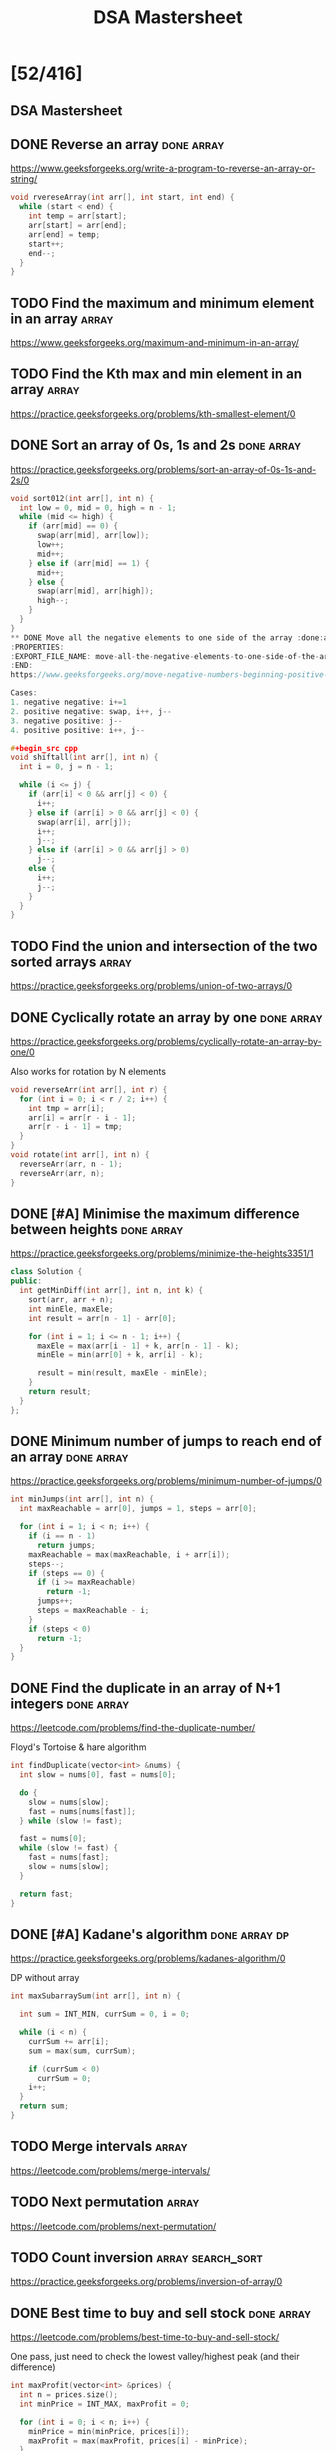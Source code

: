 #+title: DSA Mastersheet

* [52/416]
** DSA Mastersheet
:PROPERTIES:
:EXPORT_FILE_NAME: _index
:END:
** DONE Reverse an array :done:array:
:PROPERTIES:
:EXPORT_FILE_NAME: reverse-an-array
:END:
https://www.geeksforgeeks.org/write-a-program-to-reverse-an-array-or-string/

#+begin_src cpp
void rvereseArray(int arr[], int start, int end) {
  while (start < end) {
    int temp = arr[start];
    arr[start] = arr[end];
    arr[end] = temp;
    start++;
    end--;
  }
}
#+end_src
** TODO Find the maximum and minimum element in an array :array:
:PROPERTIES:
:EXPORT_FILE_NAME: find-the-maximum-and-minimum-element-in-an-array
:END:
https://www.geeksforgeeks.org/maximum-and-minimum-in-an-array/
** TODO Find the Kth max and min element in an array :array:
:PROPERTIES:
:EXPORT_FILE_NAME: find-the-kth-max-and-min-element-in-an-array
:END:
https://practice.geeksforgeeks.org/problems/kth-smallest-element/0
** DONE Sort an array of 0s, 1s and 2s :done:array:
:PROPERTIES:
:EXPORT_FILE_NAME: sort-an-array-of-0s-1s-and-2s
:END:
https://practice.geeksforgeeks.org/problems/sort-an-array-of-0s-1s-and-2s/0

#+begin_src cpp
void sort012(int arr[], int n) {
  int low = 0, mid = 0, high = n - 1;
  while (mid <= high) {
    if (arr[mid] == 0) {
      swap(arr[mid], arr[low]);
      low++;
      mid++;
    } else if (arr[mid] == 1) {
      mid++;
    } else {
      swap(arr[mid], arr[high]);
      high--;
    }
  }
}
** DONE Move all the negative elements to one side of the array :done:array:
:PROPERTIES:
:EXPORT_FILE_NAME: move-all-the-negative-elements-to-one-side-of-the-array
:END:
https://www.geeksforgeeks.org/move-negative-numbers-beginning-positive-end-constant-extra-space/

Cases:
1. negative negative: i+=1
2. positive negative: swap, i++, j--
3. negative positive: j--
4. positive positive: i++, j--

#+begin_src cpp
void shiftall(int arr[], int n) {
  int i = 0, j = n - 1;

  while (i <= j) {
    if (arr[i] < 0 && arr[j] < 0) {
      i++;
    } else if (arr[i] > 0 && arr[j] < 0) {
      swap(arr[i], arr[j]);
      i++;
      j--;
    } else if (arr[i] > 0 && arr[j] > 0)
      j--;
    else {
      i++;
      j--;
    }
  }
}
#+end_src
** TODO Find the union and intersection of the two sorted arrays :array:
:PROPERTIES:
:EXPORT_FILE_NAME: find-the-union-and-intersection-of-the-two-sorted-arrays
:END:
https://practice.geeksforgeeks.org/problems/union-of-two-arrays/0
** DONE Cyclically rotate an array by one :done:array:
:PROPERTIES:
:EXPORT_FILE_NAME: cyclically-rotate-an-array-by-one
:END:
https://practice.geeksforgeeks.org/problems/cyclically-rotate-an-array-by-one/0

Also works for rotation by N elements
#+begin_src cpp
void reverseArr(int arr[], int r) {
  for (int i = 0; i < r / 2; i++) {
    int tmp = arr[i];
    arr[i] = arr[r - i - 1];
    arr[r - i - 1] = tmp;
  }
}
void rotate(int arr[], int n) {
  reverseArr(arr, n - 1);
  reverseArr(arr, n);
}
#+end_src
** DONE [#A] Minimise the maximum difference between heights :done:array:
:PROPERTIES:
:EXPORT_FILE_NAME: minimise-the-maximum-difference-between-heights
:END:
https://practice.geeksforgeeks.org/problems/minimize-the-heights3351/1

#+begin_src cpp
class Solution {
public:
  int getMinDiff(int arr[], int n, int k) {
    sort(arr, arr + n);
    int minEle, maxEle;
    int result = arr[n - 1] - arr[0];

    for (int i = 1; i <= n - 1; i++) {
      maxEle = max(arr[i - 1] + k, arr[n - 1] - k);
      minEle = min(arr[0] + k, arr[i] - k);

      result = min(result, maxEle - minEle);
    }
    return result;
  }
};
#+end_src
** DONE Minimum number of jumps to reach end of an array :done:array:
:PROPERTIES:
:EXPORT_FILE_NAME: minimum-number-of-jumps-to-reach-end-of-an-array
:END:
https://practice.geeksforgeeks.org/problems/minimum-number-of-jumps/0

#+begin_src cpp
int minJumps(int arr[], int n) {
  int maxReachable = arr[0], jumps = 1, steps = arr[0];

  for (int i = 1; i < n; i++) {
    if (i == n - 1)
      return jumps;
    maxReachable = max(maxReachable, i + arr[i]);
    steps--;
    if (steps == 0) {
      if (i >= maxReachable)
        return -1;
      jumps++;
      steps = maxReachable - i;
    }
    if (steps < 0)
      return -1;
  }
}
#+end_src
** DONE Find the duplicate in an array of N+1 integers :done:array:
:PROPERTIES:
:EXPORT_FILE_NAME: find-the-duplicate-in-an-array-of-n-plus-1-integers
:END:
https://leetcode.com/problems/find-the-duplicate-number/

Floyd's Tortoise & hare algorithm
#+begin_src cpp
int findDuplicate(vector<int> &nums) {
  int slow = nums[0], fast = nums[0];

  do {
    slow = nums[slow];
    fast = nums[nums[fast]];
  } while (slow != fast);

  fast = nums[0];
  while (slow != fast) {
    fast = nums[fast];
    slow = nums[slow];
  }

  return fast;
}
#+end_src
** DONE [#A] Kadane's algorithm :done:array:dp:
:PROPERTIES:
:EXPORT_FILE_NAME: kadane-s-algorithm
:END:
https://practice.geeksforgeeks.org/problems/kadanes-algorithm/0

DP without array
#+begin_src cpp
int maxSubarraySum(int arr[], int n) {

  int sum = INT_MIN, currSum = 0, i = 0;

  while (i < n) {
    currSum += arr[i];
    sum = max(sum, currSum);

    if (currSum < 0)
      currSum = 0;
    i++;
  }
  return sum;
}
#+end_src
** TODO Merge intervals :array:
:PROPERTIES:
:EXPORT_FILE_NAME: merge-intervals
:END:
https://leetcode.com/problems/merge-intervals/
** TODO Next permutation :array:
:PROPERTIES:
:EXPORT_FILE_NAME: next-permutation
:END:
https://leetcode.com/problems/next-permutation/
** TODO Count inversion :array:search_sort:
:PROPERTIES:
:EXPORT_FILE_NAME: count-inversion
:END:
https://practice.geeksforgeeks.org/problems/inversion-of-array/0
** DONE Best time to buy and sell stock :done:array:
:PROPERTIES:
:EXPORT_FILE_NAME: best-time-to-buy-and-sell-stock
:END:
https://leetcode.com/problems/best-time-to-buy-and-sell-stock/

One pass, just need to check the lowest valley/highest peak (and their difference)
#+begin_src cpp
int maxProfit(vector<int> &prices) {
  int n = prices.size();
  int minPrice = INT_MAX, maxProfit = 0;

  for (int i = 0; i < n; i++) {
    minPrice = min(minPrice, prices[i]);
    maxProfit = max(maxProfit, prices[i] - minPrice);
  }

  return maxProfit;
}
#+end_src
** TODO Find all pairs on integer array whose sum is equal to K :array:
:PROPERTIES:
:EXPORT_FILE_NAME: find-all-pairs-on-integer-array-whose-sum-is-equal-to-k
:END:
https://practice.geeksforgeeks.org/problems/count-pairs-with-given-sum5022/1
** TODO Find common elements in 3 sorted arrays :array:
:PROPERTIES:
:EXPORT_FILE_NAME: find-common-elements-in-3-sorted-arrays
:END:
https://practice.geeksforgeeks.org/problems/common-elements1132/1
** TODO Rearrange the array in alternating positive and negative items with O(1) extra space :array:
:PROPERTIES:
:EXPORT_FILE_NAME: rearrange-the-array-in-alternating-positive-and-negative-items-with-o--1--extra-space
:END:
https://www.geeksforgeeks.org/rearrange-array-alternating-positive-negative-items-O(1)-extra-space/
** DONE Find if there is any subarray with sum equal to 0 :done:array:
:PROPERTIES:
:EXPORT_FILE_NAME: find-if-there-is-any-subarray-with-sum-equal-to-0
:END:
https://practice.geeksforgeeks.org/problems/subarray-with-0-sum/0

#+begin_src cpp
bool subArrayExists(int arr[], int n) {
  int pSum[n];
  partial_sum(arr, arr + n, pSum);

  set<int> st;

  for (int i = 0; i < n; i++) {
    if (pSum[i] == 0 || st.find(pSum[i]) != st.end())
      return true;
    st.insert(pSum[i]);
  }

  return false;
}
#+end_src
** TODO Find factorial of a large number :array:
:PROPERTIES:
:EXPORT_FILE_NAME: find-factorial-of-a-large-number
:END:
https://practice.geeksforgeeks.org/problems/factorials-of-large-numbers/0
** TODO Find maximum product subarray :array:
:PROPERTIES:
:EXPORT_FILE_NAME: find-maximum-product-subarray
:END:
https://practice.geeksforgeeks.org/problems/maximum-product-subarray3604/1
** TODO Find longest consecutive subsequence :array:
:PROPERTIES:
:EXPORT_FILE_NAME: find-longest-consecutive-subsequence
:END:
https://practice.geeksforgeeks.org/problems/longest-consecutive-subsequence/0
** TODO Given an array of size N and a number K, find all elements that appear more than N/K times :array:
:PROPERTIES:
:EXPORT_FILE_NAME: given-an-array-of-size-n-and-a-number-k-find-all-elements-that-appear-more-than-n-k-times
:END:
https://www.geeksforgeeks.org/given-an-array-of-of-size-n-finds-all-the-elements-that-appear-more-than-nk-times/
** TODO Find whether an array is a subset of another array :array:
:PROPERTIES:
:EXPORT_FILE_NAME: find-whether-an-array-is-a-subset-of-another-array
:END:
https://practice.geeksforgeeks.org/problems/array-subset-of-another-array/0
** TODO Find the triplet that sum to a given value :array:
:PROPERTIES:
:EXPORT_FILE_NAME: find-the-triplet-that-sum-to-a-given-value
:END:
https://practice.geeksforgeeks.org/problems/triplet-sum-in-array/0
** DONE Trapping rain water :done:array:
:PROPERTIES:
:EXPORT_FILE_NAME: trapping-rain-water
:END:
https://practice.geeksforgeeks.org/problems/trapping-rain-water/0

Find lMax, rMax
ans += min(lMax, rMax) - currHeight
#+begin_src cpp
int trap(vector<int> &height) {
  if (height.empty())
    return 0;

  int n = height.size();
  vector<pair<int, int>> maxHeights(n);

  maxHeights[0].first = height[0];
  maxHeights[n - 1].second = height[n - 1];

  for (int i = 1; i < n; i++) {
    maxHeights[i].first = max(height[i], maxHeights[i - 1].first);
  }
  for (int i = n - 2; i >= 0; i--) {
    maxHeights[i].second = max(height[i], maxHeights[i + 1].second);
  }

  int rain = 0;

  for (int i = 0; i < n; i++) {
    rain += min(maxHeights[i].first, maxHeights[i].second) - height[i];
  }

  return rain;
}
#+end_src
** DONE Chocolate distribution :done:array:greedy:
:PROPERTIES:
:EXPORT_FILE_NAME: chocolate-distribution
:END:
https://practice.geeksforgeeks.org/problems/chocolate-distribution-problem/0

Make window in sorted array, check for minimum
#+begin_src cpp
long long findMinDiff(vector<long long> a, long long n, long long m) {
  if (m == 0 || n == 0)
    return 0;

  if (n < m)
    return -1;

  sort(a.begin(), a.end());
  long long ans = LLONG_MAX;

  for (long long i = 0; i + m - 1 < n; i++) {
    ans = min(ans, a[i + m - 1] - a[i]);
  }

  return ans;
}
#+end_src
** TODO Smallest subarray with sum greater than a given value :array:
:PROPERTIES:
:EXPORT_FILE_NAME: smallest-subarray-with-sum-greater-than-a-given-value
:END:
https://practice.geeksforgeeks.org/problems/smallest-subarray-with-sum-greater-than-x/0
** TODO Three way partitioning of an array around a given value :array:
:PROPERTIES:
:EXPORT_FILE_NAME: three-way-partitioning-of-an-array-around-a-given-value
:END:
https://practice.geeksforgeeks.org/problems/three-way-partitioning/1
** TODO Minimum swaps required to bring elements <= K together :array:
:PROPERTIES:
:EXPORT_FILE_NAME: minimum-swaps-required-to-bring-elements-k-together
:END:
https://practice.geeksforgeeks.org/problems/minimum-swaps-required-to-bring-all-elements-less-than-or-equal-to-k-together/0
** TODO Minimum number of operations required to make an array palindrome :array:
:PROPERTIES:
:EXPORT_FILE_NAME: minimum-number-of-operations-required-to-make-an-array-palindrome
:END:
https://practice.geeksforgeeks.org/problems/palindromic-array/0
** TODO Median of 2 sorted arrays of equal size :array:
:PROPERTIES:
:EXPORT_FILE_NAME: median-of-2-sorted-arrays-of-equal-size
:END:
https://practice.geeksforgeeks.org/problems/find-the-median0527/1
** TODO Median of 2 sorted arrays of different size :array:
:PROPERTIES:
:EXPORT_FILE_NAME: median-of-2-sorted-arrays-of-different-size
:END:
https://www.geeksforgeeks.org/median-of-two-sorted-arrays-of-different-sizes/
** TODO Spiral traversal on a matrix :matrix:
:PROPERTIES:
:EXPORT_FILE_NAME: spiral-traversal-on-a-matrix
:END:
https://practice.geeksforgeeks.org/problems/spirally-traversing-a-matrix/0
** DONE Search an element in a matrix :done:matrix:
:PROPERTIES:
:EXPORT_FILE_NAME: search-an-element-in-a-matrix
:END:
https://leetcode.com/problems/search-a-2d-matrix/

Altered binary search
#+begin_src cpp
bool searchMatrix(vector<vector<int>> &matrix, int target) {
  int n = matrix.size();
  int m = matrix[0].size();
  int l = 0, r = n * m - 1;

  while (l <= r) {
    int mid = (l + r) / 2;
    int N = mid / m;
    int M = mid % m;

    if (target == matrix[N][M])
      return true;
    else if (target < matrix[N][M])
      r = mid - 1;
    else
      l = mid + 1;
  }

  return false;
}
#+end_src
** TODO Find median in a row wise sorted matrix :matrix:
:PROPERTIES:
:EXPORT_FILE_NAME: find-median-in-a-row-wise-sorted-matrix
:END:
https://practice.geeksforgeeks.org/problems/median-in-a-row-wise-sorted-matrix1527/1
** TODO Find row with maximum number of 1s :matrix:
:PROPERTIES:
:EXPORT_FILE_NAME: find-row-with-maximum-number-of-1s
:END:
https://practice.geeksforgeeks.org/problems/row-with-max-1s0023/1
** TODO Print elements in sorted order using row-column wise sorted matrix :matrix:
:PROPERTIES:
:EXPORT_FILE_NAME: print-elements-in-sorted-order-using-row-column-wise-sorted-matrix
:END:
https://practice.geeksforgeeks.org/problems/sorted-matrix/0
** TODO Maximum size rectangle :matrix:
:PROPERTIES:
:EXPORT_FILE_NAME: maximum-size-rectangle
:END:
https://practice.geeksforgeeks.org/problems/max-rectangle/1
** TODO Find a specific pair in matrix :matrix:
:PROPERTIES:
:EXPORT_FILE_NAME: find-a-specific-pair-in-matrix
:END:
https://www.geeksforgeeks.org/find-a-specific-pair-in-matrix/
** TODO Rotate matrix by 90 degrees :matrix:
:PROPERTIES:
:EXPORT_FILE_NAME: rotate-matrix-by-90-degrees
:END:
https://www.geeksforgeeks.org/rotate-a-matrix-by-90-degree-in-clockwise-direction-without-using-any-extra-space/
** TODO Kth smallest element in a row-column wise sorted matrix :matrix:
:PROPERTIES:
:EXPORT_FILE_NAME: kth-smallest-element-in-a-row-column-wise-sorted-matrix
:END:
https://practice.geeksforgeeks.org/problems/kth-element-in-matrix/1
** TODO Common elements in all rows of a given matrix :matrix:
:PROPERTIES:
:EXPORT_FILE_NAME: common-elements-in-all-rows-of-a-given-matrix
:END:
https://www.geeksforgeeks.org/common-elements-in-all-rows-of-a-given-matrix/
** DONE Reverse a string :done:string:
:PROPERTIES:
:EXPORT_FILE_NAME: reverse-a-string
:END:
https://leetcode.com/problems/reverse-string/

#+begin_src cpp
void reverseString(vector<char> &s) {
  int n = s.size();

  for (int i = 0; i < n / 2; i++) {
    char tmp = s[i];
    s[i] = s[n - i - 1];
    s[n - i - 1] = tmp;
  }
}
#+end_src
** DONE Check whether a string is palindrome :done:string:
:PROPERTIES:
:EXPORT_FILE_NAME: check-whether-a-string-is-palindrome
:END:
https://practice.geeksforgeeks.org/problems/palindrome-string0817/1

#+begin_src cpp
int isPlaindrome(string S) {
  int n = S.size();

  for (int i = 0; i < n / 2; i++) {
    if (S[i] != S[n - i - 1])
      return false;
  }

  return true;
}
#+end_src
** TODO Find duplicate characters in a string :string:
:PROPERTIES:
:EXPORT_FILE_NAME: find-duplicate-characters-in-a-string
:END:
https://www.geeksforgeeks.org/print-all-the-duplicates-in-the-input-string/
** DONE Why are strings immutable in Java? :done:string:
:PROPERTIES:
:EXPORT_FILE_NAME: why-are-strings-immutable-in-java
:END:

Java uses string literals mostly for memory security. Better alter copies of strings than alter main references in memory.
** DONE Check whether one string is a rotation of another :done:string:
:PROPERTIES:
:EXPORT_FILE_NAME: check-whether-one-string-is-a-rotation-of-another
:END:
https://www.geeksforgeeks.org/a-program-to-check-if-strings-are-rotations-of-each-other/

#+begin_src cpp
bool areRotations(string str1, string str2) {
  if (str1.length() != str2.length())
    return false;

  string temp = str1 + str1;
  return (temp.find(str2) != string::npos);
}
#+end_src
** DONE Check whether a string is a valid shuffle of two strings :done:string:
:PROPERTIES:
:EXPORT_FILE_NAME: check-whether-a-string-is-a-valid-shuffle-of-two-strings
:END:
https://www.programiz.com/java-programming/examples/check-valid-shuffle-of-strings

#+begin_src cpp
bool shuffleCheck(string first, string second, string result) {
  if (first.size() + second.size() != result.size()) {
    return false;
  }

  int i = 0, j = 0, k = 0;

  while (k != result.size()) {
    if (i < first.size() && first[i] == result[i])
      i++;
    else if (j < second.size() && second[j] == result[k])
      j++;
    else {
      return false;
    }

    k++;
  }

  if (i < first.size() || j < second.size()) {
    return false;
  }

  return true;
}
#+end_src
** DONE Count and say :done:string:
:PROPERTIES:
:EXPORT_FILE_NAME: count-and-say
:END:
https://leetcode.com/problems/count-and-say/

#+begin_src cpp
string countAndSay(int n) {
  if (n == 1)
    return "1";

  string cur = "";
  string prev = countAndSay(n - 1);
  int count = 0;

  for (int i = 0; i < prev.size(); i++) {
    count++;

    if (i == prev.size() - 1 || prev[i] != prev[i + 1]) {
      cur += to_string(count);
      cur += prev[i];
      count = 0;
    }
  }

  return cur;
}
#+end_src
** TODO Find the longest palindrome in a string :string:
:PROPERTIES:
:EXPORT_FILE_NAME: find-the-longest-palindrome-in-a-string
:END:
https://practice.geeksforgeeks.org/problems/longest-palindrome-in-a-string/0
** TODO Print all subsequences of a string :string:
:PROPERTIES:
:EXPORT_FILE_NAME: print-all-subsequences-of-a-string
:END:
https://www.geeksforgeeks.org/print-subsequences-string/
** TODO Split the binary string into two substring with equal 0s and 1s :string:
:PROPERTIES:
:EXPORT_FILE_NAME: split-the-binary-string-into-two-substring-with-equal-0s-and-1s
:END:
https://www.geeksforgeeks.org/split-the-binary-string-into-substrings-with-equal-number-of-0s-and-1s/
** TODO [#A] Word wrap :string:dp:
:PROPERTIES:
:EXPORT_FILE_NAME: word-wrap
:END:
https://practice.geeksforgeeks.org/problems/word-wrap/0
** TODO [#A] Edit distance :string:dp:
:PROPERTIES:
:EXPORT_FILE_NAME: edit-distance
:END:
https://practice.geeksforgeeks.org/problems/edit-distance3702/1
** TODO [#A] Find next greater number with same set of digits :string:
:PROPERTIES:
:EXPORT_FILE_NAME: find-next-greater-number-with-same-set-of-digits
:END:
https://practice.geeksforgeeks.org/problems/next-permutation/0
** DONE [#A] Balanced parenthesis :done:string:st_q:
:PROPERTIES:
:EXPORT_FILE_NAME: balanced-parenthesis
:END:
https://practice.geeksforgeeks.org/problems/parenthesis-checker/0

#+begin_src cpp
bool ispar(string x) {
  if (x.size() % 2 != 0)
    return false;

  stack<char> st;

  for (int i = 0; i < x.size(); i++) {
    if (x[i] == '}') {
      if (st.top() == '{')
        st.pop();
    }
    if (x[i] == ']') {
      if (st.top() == '[')
        st.pop();
    }
    if (x[i] == ')') {
      if (st.top() == '(')
        st.pop();
    } else {
      st.push(x[i]);
    }
  }

  return (st.empty() == true);
}
#+end_src
** TODO [#A] Word break :string:trie:backtracking:dp:
:PROPERTIES:
:EXPORT_FILE_NAME: word-break
:END:
https://practice.geeksforgeeks.org/problems/word-break/0
** TODO Rabin Karp algorithm :string:
:PROPERTIES:
:EXPORT_FILE_NAME: rabin-karp-algorithm
:END:
https://www.geeksforgeeks.org/rabin-karp-algorithm-for-pattern-searching/
** TODO KMP algorithm :string:
:PROPERTIES:
:EXPORT_FILE_NAME: kmp-algorithm
:END:
https://practice.geeksforgeeks.org/problems/longest-prefix-suffix2527/1
** TODO Convert a sentence into its equivalent mobile numeric keypad sequence :string:
:PROPERTIES:
:EXPORT_FILE_NAME: convert-a-sentence-into-its-equivalent-mobile-numeric-keypad-sequence
:END:
https://www.geeksforgeeks.org/convert-sentence-equivalent-mobile-numeric-keypad-sequence/
** DONE Minimum number of bracket reversals needed to make an expression balanced :done:string:
:PROPERTIES:
:EXPORT_FILE_NAME: minimum-number-of-bracket-reversals-needed-to-make-an-expression-balanced
:END:
https://practice.geeksforgeeks.org/problems/count-the-reversals/0

}{{}}{{{
Remove all valid pairs, remaining string is like }}}...{{{...
ans = ceil(lBraces) + ceil(rBraces) in remaining string
#+begin_src cpp
int countRev(string s) {
  int n = s.size();
  if (n % 2 != 0) return -1;

  stack<char> st;

  for (int i = 0; i < n; i++)
  {
    if (s[i] == '}' && !st.empty())
    {
      if (st.top() == '{')
        st.pop();
      else
        st.push(s[i]);
    }
    else
      st.push(s[i]);
  }

  int lCount = 0;

  while (!st.empty() && st.top() == '{')
  {
    lCount++;
    st.pop();
  }
  int rCount = st.size();

  return (ceil((double)lCount / 2) + ceil((double)rCount / 2));
}
#+end_src
** TODO Count all palindromic subsequence in a given string :string:dp:
:PROPERTIES:
:EXPORT_FILE_NAME: count-all-palindromic-subsequence-in-a-given-string
:END:
https://practice.geeksforgeeks.org/problems/count-palindromic-subsequences/1
** TODO Count of number of given string in 2D character array :string:
:PROPERTIES:
:EXPORT_FILE_NAME: count-of-number-of-given-string-in-2d-character-array
:END:
https://www.geeksforgeeks.org/find-count-number-given-string-present-2d-character-array/
** TODO Search a word in a 2D grid of characters :string:
:PROPERTIES:
:EXPORT_FILE_NAME: search-a-word-in-a-2d-grid-of-characters
:END:
https://practice.geeksforgeeks.org/problems/find-the-string-in-grid/0
** TODO Boyer Moore algorithm for pattern searching :string:
:PROPERTIES:
:EXPORT_FILE_NAME: boyer-moore-algorithm-for-pattern-searching
:END:
https://www.geeksforgeeks.org/boyer-moore-algorithm-for-pattern-searching/
** TODO Converting roman numerals to decimal :string:
:PROPERTIES:
:EXPORT_FILE_NAME: converting-roman-numerals-to-decimal
:END:
https://practice.geeksforgeeks.org/problems/roman-number-to-integer/0
** TODO Longest common prefix :string:
:PROPERTIES:
:EXPORT_FILE_NAME: longest-common-prefix
:END:
https://leetcode.com/problems/longest-common-prefix/
** DONE Number of flips to make binary string alternate :done:string:
:PROPERTIES:
:EXPORT_FILE_NAME: number-of-flips-to-make-binary-string-alternate
:END:
https://practice.geeksforgeeks.org/problems/min-number-of-flips/0

#+begin_src cpp
int minFlips(string S) {
  int zeroFlipCount = 0, oneFlipCount = 0;
  char expected = '0';
  for (int i = 0; i < S.length(); i++) {
    if (S[i] != expected)
      zeroFlipCount++;

    expected = (expected == '0') ? '1' : '0';
  }
  expected = '1';
  for (int i = 0; i < S.length(); i++) {
    if (S[i] != expected)
      oneFlipCount++;

    expected = (expected == '1') ? '0' : '1';
  }

  return min(zeroFlipCount, oneFlipCount);
}
#+end_src
** DONE Find the second most repeated word in string :done:string:
:PROPERTIES:
:EXPORT_FILE_NAME: find-the-second-most-repeated-word-in-string
:END:
https://practice.geeksforgeeks.org/problems/second-most-repeated-string-in-a-sequence/0

#+begin_src cpp
int minFlips(string S) {
  int zeroFlipCount = 0, oneFlipCount = 0;
  char expected = '0';
  for (int i = 0; i < S.length(); i++) {
    if (S[i] != expected)
      zeroFlipCount++;

    expected = (expected == '0') ? '1' : '0';
  }
  expected = '1';
  for (int i = 0; i < S.length(); i++) {
    if (S[i] != expected)
      oneFlipCount++;

    expected = (expected == '1') ? '0' : '1';
  }

  return min(zeroFlipCount, oneFlipCount);
}
#+end_src
** TODO Minimum number of swaps for bracket balancing :string:
:PROPERTIES:
:EXPORT_FILE_NAME: minimum-number-of-swaps-for-bracket-balancing
:END:
https://practice.geeksforgeeks.org/problems/minimum-swaps-for-bracket-balancing/0
** TODO Program to generate all possible valid IP addresses from given string :string:
:PROPERTIES:
:EXPORT_FILE_NAME: program-to-generate-all-possible-valid-ip-addresses-from-given-string
:END:
https://www.geeksforgeeks.org/program-generate-possible-valid-ip-addresses-given-string/
** TODO Find the smallest window that contains all characters of string itself :string:
:PROPERTIES:
:EXPORT_FILE_NAME: find-the-smallest-window-that-contains-all-characters-of-string-itself
:END:
https://practice.geeksforgeeks.org/problems/smallest-distant-window/0
** TODO Rearrange characters in a string such that no two adjacent are same :string:heap:greedy:
:PROPERTIES:
:EXPORT_FILE_NAME: rearrange-characters-in-a-string-such-that-no-two-adjacent-are-same
:END:
https://practice.geeksforgeeks.org/problems/rearrange-characters/0
** TODO Minimum characters to be added at front to make string palindrome :string:
:PROPERTIES:
:EXPORT_FILE_NAME: minimum-characters-to-be-added-at-front-to-make-string-palindrome
:END:
https://www.geeksforgeeks.org/minimum-characters-added-front-make-string-palindrome/
** TODO Given a sequence of words, print all anagrams together :string:trie:greedy:
:PROPERTIES:
:EXPORT_FILE_NAME: given-a-sequence-of-words-print-all-anagrams-together
:END:
https://practice.geeksforgeeks.org/problems/k-anagrams-1/0
** TODO Find the smallest window in a string containing all characters of another string :string:
:PROPERTIES:
:EXPORT_FILE_NAME: find-the-smallest-window-in-a-string-containing-all-characters-of-another-string
:END:
https://practice.geeksforgeeks.org/problems/smallest-window-in-a-string-containing-all-the-characters-of-another-string/0
** DONE Recursively remove all adjacent duplicates :done:string:
:PROPERTIES:
:EXPORT_FILE_NAME: recursively-remove-all-adjacent-duplicates
:END:
https://practice.geeksforgeeks.org/problems/consecutive-elements/0

#+begin_src cpp
int minFlips(string S) {
  int zeroFlipCount = 0, oneFlipCount = 0;
  char expected = '0';
  for (int i = 0; i < S.length(); i++) {
    if (S[i] != expected)
      zeroFlipCount++;

    expected = (expected == '0') ? '1' : '0';
  }
  expected = '1';
  for (int i = 0; i < S.length(); i++) {
    if (S[i] != expected)
      oneFlipCount++;

    expected = (expected == '1') ? '0' : '1';
  }

  return min(zeroFlipCount, oneFlipCount);
}
#+end_src
** TODO String matching where one string contains wildcard characters :string:
:PROPERTIES:
:EXPORT_FILE_NAME: string-matching-where-one-string-contains-wildcard-characters
:END:
https://practice.geeksforgeeks.org/problems/wildcard-string-matching/0
** TODO Function to find number of customers who could not get a computer :string:
:PROPERTIES:
:EXPORT_FILE_NAME: function-to-find-number-of-customers-who-could-not-get-a-computer
:END:
https://www.geeksforgeeks.org/function-to-find-number-of-customers-who-could-not-get-a-computer/
** TODO Transform one string to another using minimum number of given operation :string:
:PROPERTIES:
:EXPORT_FILE_NAME: transform-one-string-to-another-using-minimum-number-of-given-operation
:END:
https://www.geeksforgeeks.org/transform-one-string-to-another-using-minimum-number-of-given-operation/
** TODO Check if two given strings are isomorphic to each other :string:
:PROPERTIES:
:EXPORT_FILE_NAME: check-if-two-given-strings-are-isomorphic-to-each-other
:END:
https://practice.geeksforgeeks.org/problems/isomorphic-strings/0
** TODO Recursively print all sentences that can be formed from list of word lists :string:
:PROPERTIES:
:EXPORT_FILE_NAME: recursively-print-all-sentences-that-can-be-formed-from-list-of-word-lists
:END:
https://www.geeksforgeeks.org/recursively-print-all-sentences-that-can-be-formed-from-list-of-word-lists/
** DONE Find first and last positions of an element in a sorted array :done:search_sort:
:PROPERTIES:
:EXPORT_FILE_NAME: find-first-and-last-positions-of-an-element-in-a-sorted-array
:END:
https://practice.geeksforgeeks.org/problems/first-and-last-occurrences-of-x/0

#+begin_src cpp
int firstOccurance(int arr[], int n, int x)
{
    int low = 0, high = n - 1, mid = -1;

    int index = -1;

    while (low <= high)
    {
        mid = low + (high - low) / 2;
        if (arr[mid] == x)
        {
            index = mid;
            high = mid - 1;
        }
        else if (arr[mid] > x)
        {
            high = mid - 1;
        }
        else
        {
            low = mid + 1;
        }
    }

    return index;
}

int lastOccurance(int arr[], int n, int x)
{
    int low = 0, high = n - 1, mid = -1;

    int index = -1;

    while (low <= high) {
      mid = low + (high - low) / 2;
      if (arr[mid] == x) {
        index = mid;
        low = mid + 1;
      } else if (arr[mid] > x) {
        high = mid - 1;
      } else {
        low = mid + 1;
      }
    }

    return index;
}

vector<int> find(int arr[], int n, int x) {
  vector<int> v(2, 0);
  v[0] = firstOccurance(arr, n, x);
  v[1] = lastOccurance(arr, n, x);

  return v;
}
#+end_src
** TODO Find a fixed point (value equal to index) in a given array :search_sort:
:PROPERTIES:
:EXPORT_FILE_NAME: find-a-fixed-point--value-equal-to-index--in-a-given-array
:END:
https://practice.geeksforgeeks.org/problems/value-equal-to-index-value1330/1
** TODO Search in a rotated sorted array :search_sort:
:PROPERTIES:
:EXPORT_FILE_NAME: search-in-a-rotated-sorted-array
:END:
https://leetcode.com/problems/search-in-rotated-sorted-array/
** TODO Square root of an integer :search_sort:
:PROPERTIES:
:EXPORT_FILE_NAME: square-root-of-an-integer
:END:
https://practice.geeksforgeeks.org/problems/count-squares3649/1
** TODO Maximum and minimum of an array using minimum number of comparisons :search_sort:
:PROPERTIES:
:EXPORT_FILE_NAME: maximum-and-minimum-of-an-array-using-minimum-number-of-comparisons
:END:
https://practice.geeksforgeeks.org/problems/middle-of-three2926/1
** TODO Optimum location of point to minimize total distance :search_sort:
:PROPERTIES:
:EXPORT_FILE_NAME: optimum-location-of-point-to-minimize-total-distance
:END:
https://www.geeksforgeeks.org/optimum-location-point-minimize-total-distance/
** DONE Find the repeating and the missing :done:search_sort:
:PROPERTIES:
:EXPORT_FILE_NAME: find-the-repeating-and-the-missing
:END:
https://practice.geeksforgeeks.org/problems/find-missing-and-repeating2512/1

#+begin_src cpp
int *findTwoElement(int *arr, int n) {
  int *ans = new int(2);

  for (int i = 0; i < n; i++) {
    int index = abs(arr[i]) - 1;
    if (arr[index] < 0) {
      ans[0] = index + 1;
    }
    arr[index] = -abs(arr[index]);
  }

  for (int i = 0; i < n; i++) {
    if (arr[i] > 0) {
      ans[1] = i + 1;
      break;
    }
  }
  return ans;
}
#+end_src
** DONE Find majority element :done:search_sort:
:PROPERTIES:
:EXPORT_FILE_NAME: find-majority-element
:END:
https://practice.geeksforgeeks.org/problems/majority-element/0

Moore's voting algorithm
#+begin_src cpp
int majorityElement(vector<int> &nums) {
  int major = nums[0], count = 1;

  for (int i = 1; i < nums.size(); i++) {
    if (major == nums[i]) {
      count++;
    } else if (count == 0) {
      count++;
      major = nums[i];
    } else {
      count--;
    }
  }

  return major;
}
#+end_src
** DONE Searching in an array where adjacent differ by at most K :done:search_sort:
:PROPERTIES:
:EXPORT_FILE_NAME: searching-in-an-array-where-adjacent-differ-by-at-most-k
:END:
https://www.geeksforgeeks.org/searching-array-adjacent-differ-k/

#+begin_src cpp
int search(int arr[], int n, int x) {
  int i = 0;
  while (i < n) {
    if (arr[i] == x)
      return i;

    i += max(1, abs(arr[i] - x) / k);
  }

  cout << "Number not present";
  return -1;
}
#+end_src
** TODO Find a pair with a given difference :search_sort:
:PROPERTIES:
:EXPORT_FILE_NAME: find-a-pair-with-a-given-difference
:END:
https://practice.geeksforgeeks.org/problems/find-pair-given-difference/0
** TODO Find four elements that sum to a given value :search_sort:
:PROPERTIES:
:EXPORT_FILE_NAME: find-four-elements-that-sum-to-a-given-value
:END:
https://practice.geeksforgeeks.org/problems/find-all-four-sum-numbers/0
** TODO Maximum sum such that no 2 elements are adjacent :search_sort:
:PROPERTIES:
:EXPORT_FILE_NAME: maximum-sum-such-that-no-2-elements-are-adjacent
:END:
https://practice.geeksforgeeks.org/problems/stickler-theif/0
** TODO Count triplet with sum smaller than a given value :search_sort:
:PROPERTIES:
:EXPORT_FILE_NAME: count-triplet-with-sum-smaller-than-a-given-value
:END:
https://practice.geeksforgeeks.org/problems/count-triplets-with-sum-smaller-than-x5549/1
** DONE Merge 2 sorted arrays :done:array:search_sort:
:PROPERTIES:
:EXPORT_FILE_NAME: merge-2-sorted-arrays
:END:
https://practice.geeksforgeeks.org/problems/merge-two-sorted-arrays5135/1

#+begin_src cpp
class Solution {
 public:
  void merge(int arr1[], int arr2[], int n, int m) {
    int i = 0, j = 0, k = n - 1;

    while (i <= k and j < m) {
      if (arr1[i] < arr2[j])
        i++;
      else {
        swap(arr2[j++], arr1[k--]);
      }
    }

    sort(arr1, arr1 + n);
    sort(arr2, arr2 + m);
  }
};
#+end_src
** TODO Print all subarrays with 0 sum :search_sort:
:PROPERTIES:
:EXPORT_FILE_NAME: print-all-subarrays-with-0-sum
:END:
https://practice.geeksforgeeks.org/problems/zero-sum-subarrays/0
** TODO Product array puzzle :search_sort:
:PROPERTIES:
:EXPORT_FILE_NAME: product-array-puzzle
:END:
https://practice.geeksforgeeks.org/problems/product-array-puzzle/0
** DONE Sort array according to count of set bits :done:search_sort:
:PROPERTIES:
:EXPORT_FILE_NAME: sort-array-according-to-count-of-set-bits
:END:
https://practice.geeksforgeeks.org/problems/sort-by-set-bit-count/0

#+begin_src cpp
class Solution {
public:
  int findSetBits(int n) {
    int bCount = 0;

    while (n != 0) {
      n &= (n - 1);
      bCount++;
    }

    return bCount;
  }

  void sortBySetBitCount(int arr[], int n) {
    stable_sort(arr, arr + n, [&](int a, int b) -> bool {
      return findSetBits(a) > findSetBits(b);
    });
  }
};
#+end_src
** TODO Minimum number of swaps required to sort the array :search_sort:
:PROPERTIES:
:EXPORT_FILE_NAME: minimum-number-of-swaps-required-to-sort-the-array
:END:
https://practice.geeksforgeeks.org/problems/minimum-swaps/1
** TODO Bishu and soldiers :search_sort:
:PROPERTIES:
:EXPORT_FILE_NAME: bishu-and-soldiers
:END:
https://www.hackerearth.com/practice/algorithms/searching/binary-search/practice-problems/algorithm/bishu-and-soldiers/
** TODO Rasta and Kheshtak :search_sort:
:PROPERTIES:
:EXPORT_FILE_NAME: rasta-and-kheshtak
:END:
https://www.hackerearth.com/practice/algorithms/searching/binary-search/practice-problems/algorithm/rasta-and-kheshtak/
** DONE Kth smallest number again :done:search_sort:
:PROPERTIES:
:EXPORT_FILE_NAME: kth-smallest-number-again
:END:
https://www.hackerearth.com/practice/algorithms/searching/binary-search/practice-problems/algorithm/kth-smallest-number-again-2/

#+begin_src cpp
#include <bits/stdc++.h>
using namespace std;

void solve() {
  int n, q;
  cin >> n >> q;
  vector<pair<int, int>> v(n);
  for (auto &it : v)
    cin >> it.first >> it.second;
  sort(v.begin(), v.end());
  int idx = 0;
  for (int i = 1; i < n; i++) {
    if (v[idx].second >= v[i].first) {
      v[idx].second = max(v[idx].second, v[i].second);
    } else {
      idx++;
      v[idx] = v[i];
    }
  }

  while (q--) {
    int k;
    cin >> k;
    int ans = -1;
    for (int i = 0; i <= idx; i++) {
      if (v[i].second - v[i].first + 1 >= k) {
        ans = v[i].first + k - 1;
        break;
      } else {
        k -= v[i].second - v[i].first + 1;
      }
    }

    cout << ans << "\n";
  }
}

signed main() {
  int t;
  cin >> t;
  while (t--) {
    solve();
  }
  return 0;
}
#+end_src
** TODO Find pivot element in a sorted array :search_sort:
:PROPERTIES:
:EXPORT_FILE_NAME: find-pivot-element-in-a-sorted-array
:END:
http://theoryofprogramming.com/2017/12/16/find-pivot-element-sorted-rotated-array/
** TODO Kth element of two sorted arrays :search_sort:
:PROPERTIES:
:EXPORT_FILE_NAME: kth-element-of-two-sorted-arrays
:END:
https://practice.geeksforgeeks.org/problems/k-th-element-of-two-sorted-array/0
** TODO Aggressive cows :search_sort:
:PROPERTIES:
:EXPORT_FILE_NAME: aggressive-cows
:END:
https://www.spoj.com/problems/AGGRCOW/
** DONE Book allocation aka Painter's Partition :done:search_sort:
:PROPERTIES:
:EXPORT_FILE_NAME: book-allocation-aka-painter-s-partition
:END:
https://practice.geeksforgeeks.org/problems/allocate-minimum-number-of-pages/0

#+begin_src cpp
class Solution {
public:
  int findPages(int arr[], int n, int m) {
    sort(arr, arr + n);
    int start = *max_element(arr, arr + n), end = accumulate(arr, arr + n, 0);
    int mid = -1;
    int res = INT_MAX;
    while (start <= end) {
      mid = start + (end - start) / 2;
      if (isValid(arr, n, m, mid)) {
        res = mid;
        end = mid - 1;
      } else {
        start = mid + 1;
      }
    }

    return res;
  }

  bool isValid(int arr[], int n, int k, int mx) {
    int sum = 0, groups = 1;

    for (int i = 0; i < n; i++) {
      if (sum + arr[i] <= mx) {
        sum += arr[i];
      } else {
        sum = 0;
        groups++;
      }
    }
    return (groups == k);
  }
};
#+end_src
** TODO Ekospoj :search_sort:
:PROPERTIES:
:EXPORT_FILE_NAME: ekospoj
:END:
https://www.spoj.com/problems/EKO/
** TODO Job scheduling algorithm :search_sort:
:PROPERTIES:
:EXPORT_FILE_NAME: job-scheduling-algorithm
:END:
https://www.geeksforgeeks.org/weighted-job-scheduling-log-n-time/
** TODO Missing number in AP :search_sort:
:PROPERTIES:
:EXPORT_FILE_NAME: missing-number-in-ap
:END:
https://practice.geeksforgeeks.org/problems/arithmetic-number/0
** TODO Smallest number with atleast N trailing zeroes in factorial :search_sort:
:PROPERTIES:
:EXPORT_FILE_NAME: smallest-number-with-atleast-n-trailing-zeroes-in-factorial
:END:
https://practice.geeksforgeeks.org/problems/smallest-factorial-number5929/1
** TODO Roti Prata :search_sort:
:PROPERTIES:
:EXPORT_FILE_NAME: roti-prata
:END:
https://www.spoj.com/problems/PRATA/
** TODO Doublehelix :search_sort:
:PROPERTIES:
:EXPORT_FILE_NAME: doublehelix
:END:
https://www.spoj.com/problems/ANARC05B/
** TODO Subset sums :search_sort:
:PROPERTIES:
:EXPORT_FILE_NAME: subset-sums
:END:
https://www.spoj.com/problems/SUBSUMS/
** TODO Implement merge-sort in-place :search_sort:
:PROPERTIES:
:EXPORT_FILE_NAME: implement-merge-sort-in-place
:END:
https://www.geeksforgeeks.org/in-place-merge-sort/
** TODO Partitioning and sorting arrays with many repeated entries :search_sort:
:PROPERTIES:
:EXPORT_FILE_NAME: partitioning-and-sorting-arrays-with-many-repeated-entries
:END:
https://www.baeldung.com/java-sorting-arrays-with-repeated-entries
** DONE Reverse a linked list :done:ll:
:PROPERTIES:
:EXPORT_FILE_NAME: reverse-a-linked-list
:END:
https://www.geeksforgeeks.org/reverse-a-linked-list/

#+begin_src cpp
class Solution {
public:
  int findPages(int arr[], int n, int m) {
    sort(arr, arr + n);
    int start = *max_element(arr, arr + n), end = accumulate(arr, arr + n, 0);
    int mid = -1;
    int res = INT_MAX;
    while (start <= end) {
      mid = start + (end - start) / 2;
      if (isValid(arr, n, m, mid)) {
        res = mid;
        end = mid - 1;
      } else {
        start = mid + 1;
      }
    }

    return res;
  }

  bool isValid(int arr[], int n, int k, int mx) {
    int sum = 0, groups = 1;

    for (int i = 0; i < n; i++) {
      if (sum + arr[i] <= mx) {
        sum += arr[i];
      } else {
        sum = 0;
        groups++;
      }
    }
    return (groups == k);
  }
};
#+end_src
** TODO [#A] Reverse a linked list in group of given size :ll:
:PROPERTIES:
:EXPORT_FILE_NAME: reverse-a-linked-list-in-group-of-given-size
:END:
https://practice.geeksforgeeks.org/problems/reverse-a-linked-list-in-groups-of-given-size/1
** TODO Detect loop in a linked list :ll:
:PROPERTIES:
:EXPORT_FILE_NAME: detect-loop-in-a-linked-list
:END:
https://practice.geeksforgeeks.org/problems/detect-loop-in-linked-list/1
** TODO Delete loop in a linked list :ll:
:PROPERTIES:
:EXPORT_FILE_NAME: delete-loop-in-a-linked-list
:END:
https://practice.geeksforgeeks.org/problems/remove-loop-in-linked-list/1
** TODO Find the starting point of the loop :ll:
:PROPERTIES:
:EXPORT_FILE_NAME: find-the-starting-point-of-the-loop
:END:
https://www.geeksforgeeks.org/find-first-node-of-loop-in-a-linked-list/
** TODO Remove duplicates in a sorted linked list :ll:
:PROPERTIES:
:EXPORT_FILE_NAME: remove-duplicates-in-a-sorted-linked-list
:END:
https://practice.geeksforgeeks.org/problems/remove-duplicate-element-from-sorted-linked-list/1
** TODO Remove duplicates in a unsorted linked list :ll:
:PROPERTIES:
:EXPORT_FILE_NAME: remove-duplicates-in-a-unsorted-linked-list
:END:
https://practice.geeksforgeeks.org/problems/remove-duplicates-from-an-unsorted-linked-list/1
** TODO Move the last element to front in a linked list :ll:
:PROPERTIES:
:EXPORT_FILE_NAME: move-the-last-element-to-front-in-a-linked-list
:END:
https://www.geeksforgeeks.org/move-last-element-to-front-of-a-given-linked-list/
** TODO Add 1 to a number represented as a linked list :ll:
:PROPERTIES:
:EXPORT_FILE_NAME: add-1-to-a-number-represented-as-a-linked-list
:END:
https://practice.geeksforgeeks.org/problems/add-1-to-a-number-represented-as-linked-list/1
** TODO Add two numbers represented by linked lists :ll:
:PROPERTIES:
:EXPORT_FILE_NAME: add-two-numbers-represented-by-linked-lists
:END:
https://practice.geeksforgeeks.org/problems/add-two-numbers-represented-by-linked-lists/1
** TODO Intersection of two sorted linked list :ll:
:PROPERTIES:
:EXPORT_FILE_NAME: intersection-of-two-sorted-linked-list
:END:
https://practice.geeksforgeeks.org/problems/intersection-of-two-sorted-linked-lists/1
** TODO Intersection point of two linked lists :ll:
:PROPERTIES:
:EXPORT_FILE_NAME: intersection-point-of-two-linked-lists
:END:
https://practice.geeksforgeeks.org/problems/intersection-point-in-y-shapped-linked-lists/1
** TODO [#A] Merge sort for linked lists :ll:
:PROPERTIES:
:EXPORT_FILE_NAME: merge-sort-for-linked-lists
:END:
https://practice.geeksforgeeks.org/problems/sort-a-linked-list/1
** TODO [#A] Quicksort for linked lists :ll:
:PROPERTIES:
:EXPORT_FILE_NAME: quicksort-for-linked-lists
:END:
https://practice.geeksforgeeks.org/problems/quick-sort-on-linked-list/1
** TODO Find the middle element of a linked list :ll:
:PROPERTIES:
:EXPORT_FILE_NAME: find-the-middle-element-of-a-linked-list
:END:
https://leetcode.com/problems/middle-of-the-linked-list/
** TODO Check if a linked list is a circular linked list :ll:
:PROPERTIES:
:EXPORT_FILE_NAME: check-if-a-linked-list-is-a-circular-linked-list
:END:
https://practice.geeksforgeeks.org/problems/circular-linked-list/1
** TODO Split a circular linked list into two halves :ll:
:PROPERTIES:
:EXPORT_FILE_NAME: split-a-circular-linked-list-into-two-halves
:END:
https://practice.geeksforgeeks.org/problems/split-a-circular-linked-list-into-two-halves/1
** TODO Check whether the singly linked list is a palindrome :ll:
:PROPERTIES:
:EXPORT_FILE_NAME: check-whether-the-singly-linked-list-is-a-palindrome
:END:
https://practice.geeksforgeeks.org/problems/check-if-linked-list-is-pallindrome/1
** TODO Deletion from a circular linked list :ll:
:PROPERTIES:
:EXPORT_FILE_NAME: deletion-from-a-circular-linked-list
:END:
https://www.geeksforgeeks.org/deletion-circular-linked-list/
** TODO Reverse a doubly linked list :ll:
:PROPERTIES:
:EXPORT_FILE_NAME: reverse-a-doubly-linked-list
:END:
https://practice.geeksforgeeks.org/problems/reverse-a-doubly-linked-list/1
** TODO Find pairs with a given sum in a DLL :ll:
:PROPERTIES:
:EXPORT_FILE_NAME: find-pairs-with-a-given-sum-in-a-dll
:END:
https://www.geeksforgeeks.org/find-pairs-given-sum-doubly-linked-list/
** TODO Count triplets in a sorted DLL whose sum is equal to given value X :ll:
:PROPERTIES:
:EXPORT_FILE_NAME: count-triplets-in-a-sorted-dll-whose-sum-is-equal-to-given-value-x
:END:
https://www.geeksforgeeks.org/count-triplets-sorted-doubly-linked-list-whose-sum-equal-given-value-x/
** TODO [#A] Sort a K sorted doubly linked list :ll:
:PROPERTIES:
:EXPORT_FILE_NAME: sort-a-k-sorted-doubly-linked-list
:END:
https://www.geeksforgeeks.org/sort-k-sorted-doubly-linked-list/
** TODO Rotate DLL by N nodes :ll:
:PROPERTIES:
:EXPORT_FILE_NAME: rotate-dll-by-n-nodes
:END:
https://www.geeksforgeeks.org/rotate-doubly-linked-list-n-nodes/
** TODO [#A] Rotate a doubly linked list in group of given size :ll:
:PROPERTIES:
:EXPORT_FILE_NAME: rotate-a-doubly-linked-list-in-group-of-given-size
:END:
https://www.geeksforgeeks.org/reverse-doubly-linked-list-groups-given-size/
** TODO Can we reverse a linked list in less than O(n)? :ll:
:PROPERTIES:
:EXPORT_FILE_NAME: can-we-reverse-a-linked-list-in-less-than-o--n
:END:
** TODO Why is quicksort preferred for arrays while merge sort for linked lists? :ll:
:PROPERTIES:
:EXPORT_FILE_NAME: why-is-quicksort-preferred-for-arrays-while-merge-sort-for-linked-lists
:END:
** TODO Flatten a linked list :ll:
:PROPERTIES:
:EXPORT_FILE_NAME: flatten-a-linked-list
:END:
https://practice.geeksforgeeks.org/problems/flattening-a-linked-list/1
** TODO Sort a ll of 0s, 1s and 2s :ll:
:PROPERTIES:
:EXPORT_FILE_NAME: sort-a-ll-of-0s-1s-and-2s
:END:
https://practice.geeksforgeeks.org/problems/given-a-linked-list-of-0s-1s-and-2s-sort-it/1
** TODO Clone a linked list with next and random pointer :ll:
:PROPERTIES:
:EXPORT_FILE_NAME: clone-a-linked-list-with-next-and-random-pointer
:END:
https://practice.geeksforgeeks.org/problems/clone-a-linked-list-with-next-and-random-pointer/1
** TODO Multiply 2 numbers represented by ll :ll:
:PROPERTIES:
:EXPORT_FILE_NAME: multiply-2-numbers-represented-by-ll
:END:
https://practice.geeksforgeeks.org/problems/multiply-two-linked-lists/1
** TODO Delete nodes which have a greater value on right side :ll:
:PROPERTIES:
:EXPORT_FILE_NAME: delete-nodes-which-have-a-greater-value-on-right-side
:END:
https://practice.geeksforgeeks.org/problems/delete-nodes-having-greater-value-on-right/1
** TODO Segregate even and odd nodes in a linked list :ll:
:PROPERTIES:
:EXPORT_FILE_NAME: segregate-even-and-odd-nodes-in-a-linked-list
:END:
https://practice.geeksforgeeks.org/problems/segregate-even-and-odd-nodes-in-a-linked-list/0
** TODO Program for Nth node from the end of a linked list :ll:
:PROPERTIES:
:EXPORT_FILE_NAME: program-for-nth-node-from-the-end-of-a-linked-list
:END:
https://practice.geeksforgeeks.org/problems/nth-node-from-end-of-linked-list/1
** TODO Find the first non-repeating character from a stream of characters :ll:
:PROPERTIES:
:EXPORT_FILE_NAME: find-the-first-non-repeating-character-from-a-stream-of-characters
:END:
https://practice.geeksforgeeks.org/problems/first-non-repeating-character-in-a-stream/0
** DONE Level order traversal :done:bt:
:PROPERTIES:
:EXPORT_FILE_NAME: level-order-traversal
:END:
https://practice.geeksforgeeks.org/problems/level-order-traversal/1

1. root
2. left
3. right

#+begin_src cpp
class Solution {
private:
  vector<vector<int>> ret;

public:
  vector<vector<int>> levelOrder(TreeNode *root) {
    buildVector(root, 0);
    return ret;
  }

  void buildVector(TreeNode *root, int depth) {
    if (root == NULL)
      return;
    if (ret.size() == depth)
      ret.push_back(vector<int>());

    ret[depth].push_back(root->val);
    buildVector(root->left, depth + 1);
    buildVector(root->right, depth + 1);
  }
};
#+end_src
** TODO Reverse level order traversal :bt:
:PROPERTIES:
:EXPORT_FILE_NAME: reverse-level-order-traversal
:END:
https://practice.geeksforgeeks.org/problems/reverse-level-order-traversal/1
** DONE Height of a tree :done:bt:
:PROPERTIES:
:EXPORT_FILE_NAME: height-of-a-tree
:END:
https://practice.geeksforgeeks.org/problems/height-of-binary-tree/1

#+begin_src cpp
int maxDepth(TreeNode *root) {
  if (root == nullptr)
    return 0;

  return 1 + max(maxDepth(root->left), maxDepth(root->right));
}
#+end_src
** DONE Diameter of a tree :done:bt:
:PROPERTIES:
:EXPORT_FILE_NAME: diameter-of-a-tree
:END:
https://practice.geeksforgeeks.org/problems/diameter-of-binary-tree/1

#+begin_src cpp
class Solution {
  int d;

public:
  int diameterOfBinaryTree(TreeNode *root) {
    d = 0;
    diam(root);
    return d;
  }

  int diam(TreeNode *root) {
    if (root == nullptr)
      return 0;
    int ld = diam(root->left);
    int rd = diam(root->right);
    d = max(d, ld + rd);
    return max(ld, rd) + 1;
  }
};
#+end_src
** TODO Mirror of a tree :bt:
:PROPERTIES:
:EXPORT_FILE_NAME: mirror-of-a-tree
:END:
https://www.geeksforgeeks.org/create-a-mirror-tree-from-the-given-binary-tree/
** DONE Inorder traversal of a tree :done:bt:
:PROPERTIES:
:EXPORT_FILE_NAME: inorder-traversal-of-a-tree
:END:
https://www.techiedelight.com/inorder-tree-traversal-iterative-recursive/

Left, Root, Right

Recursive
#+begin_src cpp
void inorder(Node *root) {
  if (root == nullptr) {
    return;
  }

  inorder(root->left);

  cout << root->data << " ";

  inorder(root->right);
}
#+end_src

Iterative: use stack
#+begin_src cpp
void inorderIterative(Node *root) {
  stack<Node *> stack;

  Node *curr = root;

  while (!stack.empty() || curr != nullptr) {
    if (curr != nullptr) {
      stack.push(curr);
      curr = curr->left;
    } else {
      curr = stack.top();
      stack.pop();
      cout << curr->data << " ";

      curr = curr->right;
    }
  }
}
#+end_src

** DONE Preorder traversal of a tree :done:bt:
:PROPERTIES:
:EXPORT_FILE_NAME: preorder-traversal-of-a-tree
:END:
https://www.techiedelight.com/preorder-tree-traversal-iterative-recursive/

Root, Left, Right

Recursive
#+begin_src cpp
void preorder(Node *root) {
  if (root == nullptr) {
    return;
  }

  cout << root->data << " ";

  preorder(root->left);

  preorder(root->right);
}
#+end_src

Iterative: use stack
#+begin_src cpp
void preorderIterative(Node *root) {
  if (root == nullptr)
    return;

  stack<Node *> stack;
  stack.push(root);

  while (!stack.empty()) {
    Node *curr = stack.top();
    stack.pop();

    cout << curr->data << " ";

    if (curr->right) {
      stack.push(curr->right);
    }

    if (curr->left) {
      stack.push(curr->left);
    }
  }
}
#+end_src
** DONE Postorder traversal of a tree :done:bt:
:PROPERTIES:
:EXPORT_FILE_NAME: postorder-traversal-of-a-tree
:END:
https://www.techiedelight.com/postorder-tree-traversal-iterative-recursive/

Left, Right, Root

Recursive
#+begin_src cpp
void postorder(Node *root) {
  if (root == nullptr) {
    return;
  }

  postorder(root->left);

  postorder(root->right);

  cout << root->data << " ";
}
#+end_src

Iterative: use stack
#+begin_src cpp
void postorderIterative(Node *root) {
  stack<Node *> s;
  s.push(root);

  stack<int> out;

  while (!s.empty()) {
    Node *curr = s.top();
    s.pop();

    out.push(curr->data);

    if (curr->left) {
      s.push(curr->left);
    }

    if (curr->right) {
      s.push(curr->right);
    }
  }

  while (!out.empty()) {
    cout << out.top() << " ";
    out.pop();
  }
}
#+end_src
** TODO Left view of a tree :bt:
:PROPERTIES:
:EXPORT_FILE_NAME: left-view-of-a-tree
:END:
https://practice.geeksforgeeks.org/problems/left-view-of-binary-tree/1
** TODO Right view of tree :bt:
:PROPERTIES:
:EXPORT_FILE_NAME: right-view-of-tree
:END:
https://practice.geeksforgeeks.org/problems/right-view-of-binary-tree/1
** TODO Top view of a tree :bt:
:PROPERTIES:
:EXPORT_FILE_NAME: top-view-of-a-tree
:END:
https://practice.geeksforgeeks.org/problems/top-view-of-binary-tree/1
** TODO Bottom view of a tree :bt:
:PROPERTIES:
:EXPORT_FILE_NAME: bottom-view-of-a-tree
:END:
https://practice.geeksforgeeks.org/problems/bottom-view-of-binary-tree/1
** TODO Zig-zag traversal of a binary tree :bt:
:PROPERTIES:
:EXPORT_FILE_NAME: zig-zag-traversal-of-a-binary-tree
:END:
https://practice.geeksforgeeks.org/problems/zigzag-tree-traversal/1
** TODO Check if a tree is balanced :bt:
:PROPERTIES:
:EXPORT_FILE_NAME: check-if-a-tree-is-balanced
:END:
https://practice.geeksforgeeks.org/problems/check-for-balanced-tree/1
** TODO Diagonal traversal of a binary tree :bt:
:PROPERTIES:
:EXPORT_FILE_NAME: diagonal-traversal-of-a-binary-tree
:END:
https://www.geeksforgeeks.org/diagonal-traversal-of-binary-tree/
** TODO Boundary traversal of a binary tree :bt:
:PROPERTIES:
:EXPORT_FILE_NAME: boundary-traversal-of-a-binary-tree
:END:
https://practice.geeksforgeeks.org/problems/boundary-traversal-of-binary-tree/1
** TODO Construct binary tree from string with bracket representation :bt:
:PROPERTIES:
:EXPORT_FILE_NAME: construct-binary-tree-from-string-with-bracket-representation
:END:
https://www.geeksforgeeks.org/construct-binary-tree-string-bracket-representation/
** TODO Convert binary tree into doubly linked list :bt:
:PROPERTIES:
:EXPORT_FILE_NAME: convert-binary-tree-into-doubly-linked-list
:END:
https://practice.geeksforgeeks.org/problems/binary-tree-to-dll/1
** TODO Convert binary tree into sum tree :bt:
:PROPERTIES:
:EXPORT_FILE_NAME: convert-binary-tree-into-sum-tree
:END:
https://practice.geeksforgeeks.org/problems/transform-to-sum-tree/1
** TODO Construct binary tree from inorder and preorder traversal :bt:
:PROPERTIES:
:EXPORT_FILE_NAME: construct-binary-tree-from-inorder-and-preorder-traversal
:END:
https://practice.geeksforgeeks.org/problems/construct-tree-1/1
** TODO Find minimum swaps required to convert a binary tree into BST :bt:
:PROPERTIES:
:EXPORT_FILE_NAME: find-minimum-swaps-required-to-convert-a-binary-tree-into-bst
:END:
https://www.geeksforgeeks.org/minimum-swap-required-convert-binary-tree-binary-search-tree/
** TODO Check if binary tree is sum tree :bt:
:PROPERTIES:
:EXPORT_FILE_NAME: check-if-binary-tree-is-sum-tree
:END:
https://practice.geeksforgeeks.org/problems/sum-tree/1
** TODO Check if all leaf nodes are at same level :bt:
:PROPERTIES:
:EXPORT_FILE_NAME: check-if-all-leaf-nodes-are-at-same-level
:END:
https://practice.geeksforgeeks.org/problems/leaf-at-same-level/1
** TODO [#A] Check if a binary tree contains duplicate subtrees of size 2 or more :bt:
:PROPERTIES:
:EXPORT_FILE_NAME: check-if-a-binary-tree-contains-duplicate-subtrees-of-size-2-or-more
:END:
https://practice.geeksforgeeks.org/problems/duplicate-subtree-in-binary-tree/1
** TODO Check if 2 trees are mirror :bt:
:PROPERTIES:
:EXPORT_FILE_NAME: check-if-2-trees-are-mirror
:END:
https://practice.geeksforgeeks.org/problems/check-mirror-in-n-ary-tree/0
** TODO Sum of nodes on the longest path from root to leaf node :bt:
:PROPERTIES:
:EXPORT_FILE_NAME: sum-of-nodes-on-the-longest-path-from-root-to-leaf-node
:END:
https://practice.geeksforgeeks.org/problems/sum-of-the-longest-bloodline-of-a-tree/1
** TODO [#A] Check if given graph is tree :bt:
:PROPERTIES:
:EXPORT_FILE_NAME: check-if-given-graph-is-tree
:END:
https://www.geeksforgeeks.org/check-given-graph-tree/
** TODO Find largest subtree sum in a tree :bt:
:PROPERTIES:
:EXPORT_FILE_NAME: find-largest-subtree-sum-in-a-tree
:END:
https://www.geeksforgeeks.org/find-largest-subtree-sum-tree/
** TODO Maximum sum of nodes in binary tree such that no two are adjacent :bt:
:PROPERTIES:
:EXPORT_FILE_NAME: maximum-sum-of-nodes-in-binary-tree-such-that-no-two-are-adjacent
:END:
https://www.geeksforgeeks.org/maximum-sum-nodes-binary-tree-no-two-adjacent/
** TODO Print all K sum paths in a binary tree :bt:
:PROPERTIES:
:EXPORT_FILE_NAME: print-all-k-sum-paths-in-a-binary-tree
:END:
https://www.geeksforgeeks.org/print-k-sum-paths-binary-tree/
** TODO Find LCA in a binary tree :bt:
:PROPERTIES:
:EXPORT_FILE_NAME: find-lca-in-a-binary-tree
:END:
https://practice.geeksforgeeks.org/problems/lowest-common-ancestor-in-a-binary-tree/1
** TODO Find distance between 2 nodes in a binary tree :bt:
:PROPERTIES:
:EXPORT_FILE_NAME: find-distance-between-2-nodes-in-a-binary-tree
:END:
https://practice.geeksforgeeks.org/problems/min-distance-between-two-given-nodes-of-a-binary-tree/1
** TODO Kth ancestor of node in a binary tree :bt:
:PROPERTIES:
:EXPORT_FILE_NAME: kth-ancestor-of-node-in-a-binary-tree
:END:
https://www.geeksforgeeks.org/kth-ancestor-node-binary-tree-set-2/
** TODO [#A] Find all duplicate subtrees in a binary tree :bt:
:PROPERTIES:
:EXPORT_FILE_NAME: find-all-duplicate-subtrees-in-a-binary-tree
:END:
https://practice.geeksforgeeks.org/problems/duplicate-subtrees/1
** TODO Tree isomorphism :bt:
:PROPERTIES:
:EXPORT_FILE_NAME: tree-isomorphism
:END:
https://practice.geeksforgeeks.org/problems/check-if-tree-is-isomorphic/1
** TODO Find a value in a BST :bst:
:PROPERTIES:
:EXPORT_FILE_NAME: find-a-value-in-a-bst
:END:
https://www.geeksforgeeks.org/binary-search-tree-set-1-search-and-insertion/
** TODO Deletion of a node in a BST :bst:
:PROPERTIES:
:EXPORT_FILE_NAME: deletion-of-a-node-in-a-bst
:END:
https://leetcode.com/problems/delete-node-in-a-bst/
** TODO Find min and max value in a BST :bst:
:PROPERTIES:
:EXPORT_FILE_NAME: find-min-and-max-value-in-a-bst
:END:
https://practice.geeksforgeeks.org/problems/minimum-element-in-bst/1
** TODO Find inorder successor and inorder predecessor in a BST :bst:
:PROPERTIES:
:EXPORT_FILE_NAME: find-inorder-successor-and-inorder-predecessor-in-a-bst
:END:
https://practice.geeksforgeeks.org/problems/predecessor-and-successor/1
** TODO Check if a tree is a BST :bst:
:PROPERTIES:
:EXPORT_FILE_NAME: check-if-a-tree-is-a-bst
:END:
https://practice.geeksforgeeks.org/problems/check-for-bst/1
** TODO Populate inorder successor of all nodes :bst:
:PROPERTIES:
:EXPORT_FILE_NAME: populate-inorder-successor-of-all-nodes
:END:
https://practice.geeksforgeeks.org/problems/populate-inorder-successor-for-all-nodes/1
** TODO Find lca of 2 nodes in a BST :bst:
:PROPERTIES:
:EXPORT_FILE_NAME: find-lca-of-2-nodes-in-a-bst
:END:
https://practice.geeksforgeeks.org/problems/lowest-common-ancestor-in-a-bst/1
** TODO Construct BST from preorder traversal :bst:
:PROPERTIES:
:EXPORT_FILE_NAME: construct-bst-from-preorder-traversal
:END:
https://www.geeksforgeeks.org/construct-bst-from-given-preorder-traversa/
** TODO Convert binary tree into BST :bst:
:PROPERTIES:
:EXPORT_FILE_NAME: convert-binary-tree-into-bst
:END:
https://practice.geeksforgeeks.org/problems/binary-tree-to-bst/1
** TODO Convert a normal BST into a balanced BST :bst:
:PROPERTIES:
:EXPORT_FILE_NAME: convert-a-normal-bst-into-a-balanced-bst
:END:
https://www.geeksforgeeks.org/convert-normal-bst-balanced-bst/
** TODO [#A] Merge two BST :bst:
:PROPERTIES:
:EXPORT_FILE_NAME: merge-two-bst
:END:
https://www.geeksforgeeks.org/merge-two-balanced-binary-search-trees/
** TODO Find Kth largest element in a BST :bst:
:PROPERTIES:
:EXPORT_FILE_NAME: find-kth-largest-element-in-a-bst
:END:
https://practice.geeksforgeeks.org/problems/kth-largest-element-in-bst/1
** TODO Find Kth smallest element in a BST :bst:
:PROPERTIES:
:EXPORT_FILE_NAME: find-kth-smallest-element-in-a-bst
:END:
https://practice.geeksforgeeks.org/problems/find-k-th-smallest-element-in-bst/1
** TODO Count pairs from 2 BST whose sum is equal to given value X :bst:
:PROPERTIES:
:EXPORT_FILE_NAME: count-pairs-from-2-bst-whose-sum-is-equal-to-given-value-x
:END:
https://practice.geeksforgeeks.org/problems/brothers-from-different-root/1
** TODO Find the median of BST in O(n) time and O(1) space :bst:
:PROPERTIES:
:EXPORT_FILE_NAME: find-the-median-of-bst-in-o--n--time-and-o--1--space
:END:
https://www.geeksforgeeks.org/find-median-bst-time-O(1)-space/
** TODO Count BST nodes that lie in a given range :bst:
:PROPERTIES:
:EXPORT_FILE_NAME: count-bst-nodes-that-lie-in-a-given-range
:END:
https://practice.geeksforgeeks.org/problems/count-bst-nodes-that-lie-in-a-given-range/1
** TODO Replace every element with the least greater element on its right :bst:
:PROPERTIES:
:EXPORT_FILE_NAME: replace-every-element-with-the-least-greater-element-on-its-right
:END:
https://www.geeksforgeeks.org/replace-every-element-with-the-least-greater-element-on-its-right/
** TODO Given N appointments, find the conflicting appointments :bst:
:PROPERTIES:
:EXPORT_FILE_NAME: given-n-appointments-find-the-conflicting-appointments
:END:
https://www.geeksforgeeks.org/given-n-appointments-find-conflicting-appointments/
** TODO Check preorder is valid :bst:
:PROPERTIES:
:EXPORT_FILE_NAME: check-preorder-is-valid
:END:
https://practice.geeksforgeeks.org/problems/preorder-to-postorder/0
** TODO Check whether BST contains dead end :bst:
:PROPERTIES:
:EXPORT_FILE_NAME: check-whether-bst-contains-dead-end
:END:
https://practice.geeksforgeeks.org/problems/check-whether-bst-contains-dead-end/1
** TODO [#A] Largest BST in a binary tree :bst:
:PROPERTIES:
:EXPORT_FILE_NAME: largest-bst-in-a-binary-tree
:END:
https://practice.geeksforgeeks.org/problems/largest-bst/1
** TODO Flatten BST to sorted list :bst:
:PROPERTIES:
:EXPORT_FILE_NAME: flatten-bst-to-sorted-list
:END:
https://www.geeksforgeeks.org/flatten-bst-to-sorted-list-increasing-order/
** TODO Activity selection :greedy:
:PROPERTIES:
:EXPORT_FILE_NAME: activity-selection
:END:
https://practice.geeksforgeeks.org/problems/n-meetings-in-one-room/0
** TODO Job sequencing :greedy:
:PROPERTIES:
:EXPORT_FILE_NAME: job-sequencing
:END:
https://practice.geeksforgeeks.org/problems/job-sequencing-problem/0
** TODO Huffman coding :greedy:
:PROPERTIES:
:EXPORT_FILE_NAME: huffman-coding
:END:
https://practice.geeksforgeeks.org/problems/huffman-encoding/0
** TODO Water connection :greedy:
:PROPERTIES:
:EXPORT_FILE_NAME: water-connection
:END:
https://practice.geeksforgeeks.org/problems/water-connection-problem/0
** DONE Fractional knapsack :done:greedy:
:PROPERTIES:
:EXPORT_FILE_NAME: fractional-knapsack
:END:
https://practice.geeksforgeeks.org/problems/fractional-knapsack/0

#+begin_src cpp
double fractionalKnapsack(int W, Item arr[], int n) {
    sort(arr, arr + n, [](const Item &a, const Item &b) {
      return ((double) a.value / a.weight) > (double) b.value / b.weight;
    });

    int currWeight = 0;
    double cost = 0;

    for (int i = 0; i < n; i++) {
      if (arr[i].weight + currWeight <= W) {
        currWeight += arr[i].weight;
        cost += arr[i].value;
      } else {
        cost += (arr[i].value / (double)arr[i].weight) * (W - currWeight);
        break;
      }
    }
    return cost;
}
#+end_src
** TODO Find minimum number of coins :greedy:
:PROPERTIES:
:EXPORT_FILE_NAME: find-minimum-number-of-coins
:END:
https://practice.geeksforgeeks.org/problems/coin-piles/0
** TODO Maximum trains for which stoppage can be provided :greedy:
:PROPERTIES:
:EXPORT_FILE_NAME: maximum-trains-for-which-stoppage-can-be-provided
:END:
https://www.geeksforgeeks.org/maximum-trains-stoppage-can-provided/
** TODO Minimum platforms :greedy:
:PROPERTIES:
:EXPORT_FILE_NAME: minimum-platforms
:END:
https://practice.geeksforgeeks.org/problems/minimum-platforms/0
** TODO Buy maximum stocks if I stocks can be bought on Ith day :greedy:
:PROPERTIES:
:EXPORT_FILE_NAME: buy-maximum-stocks-if-i-stocks-can-be-bought-on-ith-day
:END:
https://www.geeksforgeeks.org/buy-maximum-stocks-stocks-can-bought-th-day/
** TODO Find the minimum and maximum amount to buy all N candies :greedy:
:PROPERTIES:
:EXPORT_FILE_NAME: find-the-minimum-and-maximum-amount-to-buy-all-n-candies
:END:
https://practice.geeksforgeeks.org/problems/shop-in-candy-store/0
** TODO Minimum cost to cut a board into squares :greedy:
:PROPERTIES:
:EXPORT_FILE_NAME: minimum-cost-to-cut-a-board-into-squares
:END:
https://www.geeksforgeeks.org/minimum-cost-cut-board-squares/
** TODO Check if it is possible to survive on island :greedy:
:PROPERTIES:
:EXPORT_FILE_NAME: check-if-it-is-possible-to-survive-on-island
:END:
https://www.geeksforgeeks.org/survival/
** TODO Find maximum meetings in one room :greedy:
:PROPERTIES:
:EXPORT_FILE_NAME: find-maximum-meetings-in-one-room
:END:
https://www.geeksforgeeks.org/find-maximum-meetings-in-one-room/
** TODO Maximum product subset of an array :greedy:
:PROPERTIES:
:EXPORT_FILE_NAME: maximum-product-subset-of-an-array
:END:
https://www.geeksforgeeks.org/maximum-product-subset-array/
** TODO Maximize array sum after K negations :greedy:
:PROPERTIES:
:EXPORT_FILE_NAME: maximize-array-sum-after-k-negations
:END:
https://practice.geeksforgeeks.org/problems/maximize-sum-after-k-negations/0
** TODO Maximize the sum of arr[i]*i :greedy:
:PROPERTIES:
:EXPORT_FILE_NAME: maximize-the-sum-of-arr-i-i
:END:
https://practice.geeksforgeeks.org/problems/maximize-arrii-of-an-array/0
** TODO Maximum sum of absolute difference of an array :greedy:
:PROPERTIES:
:EXPORT_FILE_NAME: maximum-sum-of-absolute-difference-of-an-array
:END:
https://www.geeksforgeeks.org/maximum-sum-absolute-difference-array/
** TODO Maximize sum of consecutive differences in a circular array :greedy:
:PROPERTIES:
:EXPORT_FILE_NAME: maximize-sum-of-consecutive-differences-in-a-circular-array
:END:
https://practice.geeksforgeeks.org/problems/swap-and-maximize/0
** TODO Minimum sum of absolute difference of pairs of two arrays :greedy:
:PROPERTIES:
:EXPORT_FILE_NAME: minimum-sum-of-absolute-difference-of-pairs-of-two-arrays
:END:
https://www.geeksforgeeks.org/minimum-sum-absolute-difference-pairs-two-arrays/
** TODO Shortest Job First (SJF) CPU scheduling :greedy:
:PROPERTIES:
:EXPORT_FILE_NAME: shortest-job-first--sjf--cpu-scheduling
:END:
https://www.geeksforgeeks.org/program-for-shortest-job-first-or-sjf-cpu-scheduling-set-1-non-preemptive/
** TODO Least Recently Used (LRU) page replacement algorithm :greedy:
:PROPERTIES:
:EXPORT_FILE_NAME: least-recently-used--lru--page-replacement-algorithm
:END:
https://practice.geeksforgeeks.org/problems/page-faults-in-lru/0
** TODO Smallest subset with sum greater than all other elements :greedy:
:PROPERTIES:
:EXPORT_FILE_NAME: smallest-subset-with-sum-greater-than-all-other-elements
:END:
https://www.geeksforgeeks.org/smallest-subset-sum-greater-elements/
** TODO Defense of a kingdom :greedy:
:PROPERTIES:
:EXPORT_FILE_NAME: defense-of-a-kingdom
:END:
https://www.spoj.com/problems/DEFKIN/
** TODO Die hard :greedy:
:PROPERTIES:
:EXPORT_FILE_NAME: die-hard
:END:
https://www.spoj.com/problems/DIEHARD/
** TODO Wine trading in Gergovia :greedy:
:PROPERTIES:
:EXPORT_FILE_NAME: wine-trading-in-gergovia
:END:
https://www.spoj.com/problems/GERGOVIA/
** TODO Picking up chicks :greedy:
:PROPERTIES:
:EXPORT_FILE_NAME: picking-up-chicks
:END:
https://www.spoj.com/problems/GCJ101BB/
** TODO Chocolate :greedy:
:PROPERTIES:
:EXPORT_FILE_NAME: chocolate
:END:
https://www.spoj.com/problems/CHOCOLA/
** TODO Arranging amplifiers :greedy:
:PROPERTIES:
:EXPORT_FILE_NAME: arranging-amplifiers
:END:
https://www.spoj.com/problems/ARRANGE/
** TODO K centers :greedy:
:PROPERTIES:
:EXPORT_FILE_NAME: k-centers
:END:
https://www.geeksforgeeks.org/k-centers-problem-set-1-greedy-approximate-algorithm/
** TODO Find smallest number with given number of digits and sum of digits :greedy:
:PROPERTIES:
:EXPORT_FILE_NAME: find-smallest-number-with-given-number-of-digits-and-sum-of-digits
:END:
https://practice.geeksforgeeks.org/problems/smallest-number5829/1
** TODO Find maximum sum possible equal sum of three stacks :greedy:
:PROPERTIES:
:EXPORT_FILE_NAME: find-maximum-sum-possible-equal-sum-of-three-stacks
:END:
https://www.geeksforgeeks.org/find-maximum-sum-possible-equal-sum-three-stacks/
** TODO Rat in a maze :graph:backtracking:
:PROPERTIES:
:EXPORT_FILE_NAME: rat-in-a-maze
:END:
https://practice.geeksforgeeks.org/problems/rat-in-a-maze-problem/1
** TODO Printing all solutions to N-queens :backtracking:
:PROPERTIES:
:EXPORT_FILE_NAME: printing-all-solutions-to-n-queens
:END:
https://www.geeksforgeeks.org/printing-solutions-n-queen-problem/
** TODO Remove invalid parentheses :backtracking:
:PROPERTIES:
:EXPORT_FILE_NAME: remove-invalid-parentheses
:END:
https://leetcode.com/problems/remove-invalid-parentheses/
** TODO Sudoku solver :backtracking:
:PROPERTIES:
:EXPORT_FILE_NAME: sudoku-solver
:END:
https://practice.geeksforgeeks.org/problems/solve-the-sudoku/0
** TODO M coloring :graph:backtracking:
:PROPERTIES:
:EXPORT_FILE_NAME: m-coloring
:END:
https://practice.geeksforgeeks.org/problems/m-coloring-problem/0
** TODO Print all palindromic partitions of a string :backtracking:
:PROPERTIES:
:EXPORT_FILE_NAME: print-all-palindromic-partitions-of-a-string
:END:
https://www.geeksforgeeks.org/given-a-string-print-all-possible-palindromic-partition/
** TODO Knight's tour :backtracking:
:PROPERTIES:
:EXPORT_FILE_NAME: knight-s-tour
:END:
https://www.geeksforgeeks.org/the-knights-tour-problem-backtracking-1/
** TODO Tug of war :backtracking:
:PROPERTIES:
:EXPORT_FILE_NAME: tug-of-war
:END:
https://www.geeksforgeeks.org/tug-of-war/
** TODO Find shortest safe route in a path with landmines :backtracking:
:PROPERTIES:
:EXPORT_FILE_NAME: find-shortest-safe-route-in-a-path-with-landmines
:END:
https://www.geeksforgeeks.org/find-shortest-safe-route-in-a-path-with-landmines/
** TODO Combination sum :backtracking:
:PROPERTIES:
:EXPORT_FILE_NAME: combination-sum
:END:
https://practice.geeksforgeeks.org/problems/combination-sum/0
** TODO Find maximum number possible by doing atmost K swaps :backtracking:
:PROPERTIES:
:EXPORT_FILE_NAME: find-maximum-number-possible-by-doing-atmost-k-swaps
:END:
https://practice.geeksforgeeks.org/problems/largest-number-in-k-swaps/0
** TODO Print all permutations of a string :string:backtracking:
:PROPERTIES:
:EXPORT_FILE_NAME: print-all-permutations-of-a-string
:END:
https://practice.geeksforgeeks.org/problems/permutations-of-a-given-string/0
** TODO Longest possible route in a matrix with hurdles :backtracking:
:PROPERTIES:
:EXPORT_FILE_NAME: longest-possible-route-in-a-matrix-with-hurdles
:END:
https://www.geeksforgeeks.org/longest-possible-route-in-a-matrix-with-hurdles/
** TODO Print all possible paths from top left to bottom right of a MxN matrix :backtracking:
:PROPERTIES:
:EXPORT_FILE_NAME: print-all-possible-paths-from-top-left-to-bottom-right-of-a-mxn-matrix
:END:
https://www.geeksforgeeks.org/print-all-possible-paths-from-top-left-to-bottom-right-of-a-mxn-matrix/
** TODO Partition a set into K subsets with equal sum :backtracking:
:PROPERTIES:
:EXPORT_FILE_NAME: partition-a-set-into-k-subsets-with-equal-sum
:END:
https://practice.geeksforgeeks.org/problems/partition-array-to-k-subsets/1
** TODO Find the Kth permutation sequence of first N natural numbers :backtracking:
:PROPERTIES:
:EXPORT_FILE_NAME: find-the-kth-permutation-sequence-of-first-n-natural-numbers
:END:
https://www.geeksforgeeks.org/find-the-k-th-permutation-sequence-of-first-n-natural-numbers/
** DONE Implement stack from scratch :done:st_q:
:PROPERTIES:
:EXPORT_FILE_NAME: implement-stack-from-scratch
:END:
https://www.tutorialspoint.com/javaexamples/data_stack.htm
** DONE Implement queue from scratch :done:st_q:
:PROPERTIES:
:EXPORT_FILE_NAME: implement-queue-from-scratch
:END:
https://www.geeksforgeeks.org/queue-set-1introduction-and-array-implementation/
** DONE Implement 2 stack in an array :done:st_q:
:PROPERTIES:
:EXPORT_FILE_NAME: implement-2-stack-in-an-array
:END:
https://practice.geeksforgeeks.org/problems/implement-two-stacks-in-an-array/1

void twoStacks::push2(int x) {
  if (abs(top1 - top2) >= 1) {
    top2--;
    arr[top2] = x;
  }
}

int twoStacks::pop1() {
  int x = -1;
  if (top1 >= 0) {
    x = arr[top1];
    top1--;
  }
  return x;
}

int twoStacks::pop2() {
  int x = -1;
  if (top2 < size) {
    x = arr[top2];
    top2++;
  }
  return x;
}
#+end_src
** TODO Find the middle element of a stack :st_q:
:PROPERTIES:
:EXPORT_FILE_NAME: find-the-middle-element-of-a-stack
:END:
https://www.geeksforgeeks.org/design-a-stack-with-find-middle-operation/
** TODO Implement N stacks in an array :st_q:
:PROPERTIES:
:EXPORT_FILE_NAME: implement-n-stacks-in-an-array
:END:
https://www.geeksforgeeks.org/efficiently-implement-k-stacks-single-array/
** TODO Reverse a string using stack :st_q:
:PROPERTIES:
:EXPORT_FILE_NAME: reverse-a-string-using-stack
:END:
https://practice.geeksforgeeks.org/problems/reverse-a-string-using-stack/1
** TODO Design a stack that supports getmin() in O(1) time and O(1) extra space :st_q:
:PROPERTIES:
:EXPORT_FILE_NAME: design-a-stack-that-supports-getmin-in-o--1--time-and-o--1--extra-space
:END:
https://practice.geeksforgeeks.org/problems/special-stack/1
** TODO Find the next greater element :st_q:
:PROPERTIES:
:EXPORT_FILE_NAME: find-the-next-greater-element
:END:
https://practice.geeksforgeeks.org/problems/next-larger-element/0
** TODO Celebrity :st_q:
:PROPERTIES:
:EXPORT_FILE_NAME: celebrity
:END:
https://practice.geeksforgeeks.org/problems/the-celebrity-problem/1
** TODO Arithmetic expression evaluation :st_q:
:PROPERTIES:
:EXPORT_FILE_NAME: arithmetic-expression-evaluation
:END:
https://www.geeksforgeeks.org/arithmetic-expression-evalution/
** TODO Evaluation of postfix expression :st_q:
:PROPERTIES:
:EXPORT_FILE_NAME: evaluation-of-postfix-expression
:END:
https://practice.geeksforgeeks.org/problems/evaluation-of-postfix-expression/0
** TODO Implement a method to insert an element at its bottom without using any other data structure :st_q:
:PROPERTIES:
:EXPORT_FILE_NAME: implement-a-method-to-insert-an-element-at-its-bottom-without-using-any-other-data-structure
:END:
https://stackoverflow.com/questions/45130465/inserting-at-the-end-of-stack
** TODO Reverse a stack using recursion :st_q:
:PROPERTIES:
:EXPORT_FILE_NAME: reverse-a-stack-using-recursion
:END:
https://www.geeksforgeeks.org/reverse-a-stack-using-recursion/
** TODO Sort a stack using recursion :st_q:
:PROPERTIES:
:EXPORT_FILE_NAME: sort-a-stack-using-recursion
:END:
https://practice.geeksforgeeks.org/problems/sort-a-stack/1
** TODO Merge overlapping intervals :st_q:
:PROPERTIES:
:EXPORT_FILE_NAME: merge-overlapping-intervals
:END:
https://practice.geeksforgeeks.org/problems/overlapping-intervals/0
** TODO Largest rectangular area in histogram :st_q:
:PROPERTIES:
:EXPORT_FILE_NAME: largest-rectangular-area-in-histogram
:END:
https://practice.geeksforgeeks.org/problems/maximum-rectangular-area-in-a-histogram/0
** TODO Length of the longest valid substring :st_q:
:PROPERTIES:
:EXPORT_FILE_NAME: length-of-the-longest-valid-substring
:END:
https://practice.geeksforgeeks.org/problems/valid-substring0624/1
** TODO Expression contains redundant bracket :st_q:
:PROPERTIES:
:EXPORT_FILE_NAME: expression-contains-redundant-bracket
:END:
https://www.geeksforgeeks.org/expression-contains-redundant-bracket-not/
** TODO Implement stack using queue :st_q:
:PROPERTIES:
:EXPORT_FILE_NAME: implement-stack-using-queue
:END:
https://practice.geeksforgeeks.org/problems/stack-using-two-queues/1
** TODO Implement stack using deque :st_q:
:PROPERTIES:
:EXPORT_FILE_NAME: implement-stack-using-deque
:END:
https://www.geeksforgeeks.org/implement-stack-queue-using-deque/
** TODO Stack permutations :st_q:
:PROPERTIES:
:EXPORT_FILE_NAME: stack-permutations
:END:
https://www.geeksforgeeks.org/stack-permutations-check-if-an-array-is-stack-permutation-of-other/
** TODO Implement queue using stack :st_q:
:PROPERTIES:
:EXPORT_FILE_NAME: implement-queue-using-stack
:END:
https://practice.geeksforgeeks.org/problems/queue-using-two-stacks/1
** TODO Implement N queue in an array :st_q:
:PROPERTIES:
:EXPORT_FILE_NAME: implement-n-queue-in-an-array
:END:
https://www.geeksforgeeks.org/efficiently-implement-k-queues-single-array/
** TODO Implement a circular queue :st_q:
:PROPERTIES:
:EXPORT_FILE_NAME: implement-a-circular-queue
:END:
https://www.geeksforgeeks.org/circular-queue-set-1-introduction-array-implementation/
** TODO LRU cache implementation :st_q:
:PROPERTIES:
:EXPORT_FILE_NAME: lru-cache-implementation
:END:
https://practice.geeksforgeeks.org/problems/lru-cache/1
** TODO Reverse a queue using recursion :st_q:
:PROPERTIES:
:EXPORT_FILE_NAME: reverse-a-queue-using-recursion
:END:
https://practice.geeksforgeeks.org/problems/queue-reversal/1
** TODO Reverse the first K elements of a queue :st_q:
:PROPERTIES:
:EXPORT_FILE_NAME: reverse-the-first-k-elements-of-a-queue
:END:
https://practice.geeksforgeeks.org/problems/reverse-first-k-elements-of-queue/1
** TODO Interleave the first half of the queue with second half :st_q:
:PROPERTIES:
:EXPORT_FILE_NAME: interleave-the-first-half-of-the-queue-with-second-half
:END:
https://www.geeksforgeeks.org/interleave-first-half-queue-second-half/
** TODO Find the first circular tour that visits all petrol pumps :st_q:
:PROPERTIES:
:EXPORT_FILE_NAME: find-the-first-circular-tour-that-visits-all-petrol-pumps
:END:
https://practice.geeksforgeeks.org/problems/circular-tour/1
** TODO Minimum time required to rot all oranges :st_q:
:PROPERTIES:
:EXPORT_FILE_NAME: minimum-time-required-to-rot-all-oranges
:END:
https://practice.geeksforgeeks.org/problems/rotten-oranges/0
** TODO Distance of nearest cell having 1 in a binary matrix :st_q:
:PROPERTIES:
:EXPORT_FILE_NAME: distance-of-nearest-cell-having-1-in-a-binary-matrix
:END:
https://practice.geeksforgeeks.org/problems/distance-of-nearest-cell-having-1/0
** TODO First negative integer in every window of size K :st_q:
:PROPERTIES:
:EXPORT_FILE_NAME: first-negative-integer-in-every-window-of-size-k
:END:
https://practice.geeksforgeeks.org/problems/first-negative-integer-in-every-window-of-size-k/0
** TODO Check if all levels of two trees are anagrams :st_q:
:PROPERTIES:
:EXPORT_FILE_NAME: check-if-all-levels-of-two-trees-are-anagrams
:END:
https://www.geeksforgeeks.org/check-if-all-levels-of-two-trees-are-anagrams-or-not/
** TODO Sum of minimum and maximum elements of all subarrays of size K :st_q:
:PROPERTIES:
:EXPORT_FILE_NAME: sum-of-minimum-and-maximum-elements-of-all-subarrays-of-size-k
:END:
https://www.geeksforgeeks.org/sum-minimum-maximum-elements-subarrays-size-k/
** TODO Minimum sum of squares of character counts in a given string after removing K characters :st_q:
:PROPERTIES:
:EXPORT_FILE_NAME: minimum-sum-of-squares-of-character-counts-in-a-given-string-after-removing-k-characters
:END:
https://practice.geeksforgeeks.org/problems/game-with-string/0
** TODO Next smaller element :st_q:
:PROPERTIES:
:EXPORT_FILE_NAME: next-smaller-element
:END:
https://www.geeksforgeeks.org/next-smaller-element/
** TODO Implement a maxheap/minheap using arrays and recursion :heap:
:PROPERTIES:
:EXPORT_FILE_NAME: implement-a-maxheap-minheap-using-arrays-and-recursion
:END:
https://www.geeksforgeeks.org/building-heap-from-array/
** TODO Heap sort :heap:
:PROPERTIES:
:EXPORT_FILE_NAME: heap-sort
:END:
https://www.geeksforgeeks.org/heap-sort/
** TODO Maximum of all subarrays of size K :heap:
:PROPERTIES:
:EXPORT_FILE_NAME: maximum-of-all-subarrays-of-size-k
:END:
https://www.geeksforgeeks.org/sliding-window-maximum-maximum-of-all-subarrays-of-size-k/
** TODO Kth largest element in an array :heap:
:PROPERTIES:
:EXPORT_FILE_NAME: kth-largest-element-in-an-array
:END:
https://practice.geeksforgeeks.org/problems/k-largest-elements4206/1
** TODO Kth smallest and largest element in an unsorted array :heap:
:PROPERTIES:
:EXPORT_FILE_NAME: kth-smallest-and-largest-element-in-an-unsorted-array
:END:
https://www.geeksforgeeks.org/kth-smallestlargest-element-unsorted-array/
** TODO [#A] Merge K sorted arrays :heap:
:PROPERTIES:
:EXPORT_FILE_NAME: merge-k-sorted-arrays
:END:
https://practice.geeksforgeeks.org/problems/merge-k-sorted-arrays/1
** TODO Merge 2 binary max heaps :heap:
:PROPERTIES:
:EXPORT_FILE_NAME: merge-2-binary-max-heaps
:END:
https://practice.geeksforgeeks.org/problems/merge-two-binary-max-heap/0
** TODO Kth largest sum continuous subarrays :heap:
:PROPERTIES:
:EXPORT_FILE_NAME: kth-largest-sum-continuous-subarrays
:END:
https://www.geeksforgeeks.org/k-th-largest-sum-contiguous-subarray/
** TODO Reorganize strings :heap:
:PROPERTIES:
:EXPORT_FILE_NAME: reorganize-strings
:END:
https://leetcode.com/problems/reorganize-string/
** TODO [#A] Merge K sorted linked lists :ll:heap:
:PROPERTIES:
:EXPORT_FILE_NAME: merge-k-sorted-linked-lists
:END:
https://practice.geeksforgeeks.org/problems/merge-k-sorted-linked-lists/1
** TODO Smallest range in K lists :heap:
:PROPERTIES:
:EXPORT_FILE_NAME: smallest-range-in-k-lists
:END:
https://practice.geeksforgeeks.org/problems/find-smallest-range-containing-elements-from-k-lists/1
** TODO Median in a stream of integers :heap:
:PROPERTIES:
:EXPORT_FILE_NAME: median-in-a-stream-of-integers
:END:
https://practice.geeksforgeeks.org/problems/find-median-in-a-stream/0
** TODO Check if a binary tree is heap :heap:
:PROPERTIES:
:EXPORT_FILE_NAME: check-if-a-binary-tree-is-heap
:END:
https://practice.geeksforgeeks.org/problems/is-binary-tree-heap/1
** TODO Connect N ropes with minimum cost :heap:greedy:
:PROPERTIES:
:EXPORT_FILE_NAME: connect-n-ropes-with-minimum-cost
:END:
https://practice.geeksforgeeks.org/problems/minimum-cost-of-ropes/0
** TODO Convert BST to min heap :heap:
:PROPERTIES:
:EXPORT_FILE_NAME: convert-bst-to-min-heap
:END:
https://www.geeksforgeeks.org/convert-bst-min-heap/
** TODO Convert min heap to max heap :heap:
:PROPERTIES:
:EXPORT_FILE_NAME: convert-min-heap-to-max-heap
:END:
https://www.geeksforgeeks.org/convert-min-heap-to-max-heap/
** TODO Minimum sum of two numbers formed from digits of an array :heap:
:PROPERTIES:
:EXPORT_FILE_NAME: minimum-sum-of-two-numbers-formed-from-digits-of-an-array
:END:
https://practice.geeksforgeeks.org/problems/minimum-sum4058/1
** TODO Create and print a graph :graph:
:PROPERTIES:
:EXPORT_FILE_NAME: create-and-print-a-graph
:END:
https://1drv.ms/t/s!AqTOHFO77CqEiRua06v1PATyiFg5
** TODO Implement BFS :graph:
:PROPERTIES:
:EXPORT_FILE_NAME: implement-bfs
:END:
https://practice.geeksforgeeks.org/problems/bfs-traversal-of-graph/1
** TODO Implement DFS :graph:
:PROPERTIES:
:EXPORT_FILE_NAME: implement-dfs
:END:
https://www.geeksforgeeks.org/depth-first-search-or-dfs-for-a-graph/
** TODO Detect cycle in directed graph using BFS/DFS :graph:
:PROPERTIES:
:EXPORT_FILE_NAME: detect-cycle-in-directed-graph-using-bfs-dfs
:END:
https://www.geeksforgeeks.org/detect-cycle-in-a-graph/
** TODO Detect cycle in undirected graph using BFS/DFS :graph:
:PROPERTIES:
:EXPORT_FILE_NAME: detect-cycle-in-undirected-graph-using-bfs-dfs
:END:
https://practice.geeksforgeeks.org/problems/detect-cycle-in-an-undirected-graph/1
** TODO Minimum step by knight :graph:
:PROPERTIES:
:EXPORT_FILE_NAME: minimum-step-by-knight
:END:
https://practice.geeksforgeeks.org/problems/steps-by-knight/0
** TODO Flood fill algo :graph:
:PROPERTIES:
:EXPORT_FILE_NAME: flood-fill-algo
:END:
https://leetcode.com/problems/flood-fill/
** TODO Clone a graph :graph:
:PROPERTIES:
:EXPORT_FILE_NAME: clone-a-graph
:END:
https://leetcode.com/problems/clone-graph/
** TODO Making wired connections :graph:
:PROPERTIES:
:EXPORT_FILE_NAME: making-wired-connections
:END:
https://leetcode.com/problems/number-of-operations-to-make-network-connected/
** TODO Word ladder :graph:
:PROPERTIES:
:EXPORT_FILE_NAME: word-ladder
:END:
https://leetcode.com/problems/word-ladder/
** TODO Dijkstra algo :graph:
:PROPERTIES:
:EXPORT_FILE_NAME: dijkstra-algo
:END:
https://www.geeksforgeeks.org/dijkstras-shortest-path-algorithm-greedy-algo-7/
** TODO Implement topological sort :graph:
:PROPERTIES:
:EXPORT_FILE_NAME: implement-topological-sort
:END:
https://practice.geeksforgeeks.org/problems/topological-sort/1
** TODO Minimum time taken by each job to be completed given by a directed acyclic graph :graph:
:PROPERTIES:
:EXPORT_FILE_NAME: minimum-time-taken-by-each-job-to-be-completed-given-by-a-directed-acyclic-graph
:END:
https://www.geeksforgeeks.org/minimum-time-taken-by-each-job-to-be-completed-given-by-a-directed-acyclic-graph/
** TODO Find whether it is possible to finish all tasks from given dependencies :graph:
:PROPERTIES:
:EXPORT_FILE_NAME: find-whether-it-is-possible-to-finish-all-tasks-from-given-dependencies
:END:
https://www.geeksforgeeks.org/find-whether-it-is-possible-to-finish-all-tasks-or-not-from-given-dependencies/
** TODO Find the number of islands :graph:
:PROPERTIES:
:EXPORT_FILE_NAME: find-the-number-of-islands
:END:
https://practice.geeksforgeeks.org/problems/find-the-number-of-islands/1
** TODO Given a sorted dictionary of an alien language, find order of characters :graph:
:PROPERTIES:
:EXPORT_FILE_NAME: given-a-sorted-dictionary-of-an-alien-language-find-order-of-characters
:END:
https://practice.geeksforgeeks.org/problems/alien-dictionary/1
** TODO Implement Kruksal's algorithm :graph:
:PROPERTIES:
:EXPORT_FILE_NAME: implement-kruksal-s-algorithm
:END:
https://www.geeksforgeeks.org/kruskals-minimum-spanning-tree-algorithm-greedy-algo-2/
** TODO Implement Prim's algorithm :graph:
:PROPERTIES:
:EXPORT_FILE_NAME: implement-prim-s-algorithm
:END:
https://www.geeksforgeeks.org/prims-minimum-spanning-tree-mst-greedy-algo-5/
** TODO Total number of spanning tree in a graph :graph:
:PROPERTIES:
:EXPORT_FILE_NAME: total-number-of-spanning-tree-in-a-graph
:END:
https://www.geeksforgeeks.org/total-number-spanning-trees-graph/
** TODO Implement Bellman Ford algorithm :graph:
:PROPERTIES:
:EXPORT_FILE_NAME: implement-bellman-ford-algorithm
:END:
https://practice.geeksforgeeks.org/problems/negative-weight-cycle/0
** TODO Implement Floyd Warshall algorithm :graph:
:PROPERTIES:
:EXPORT_FILE_NAME: implement-floyd-warshall-algorithm
:END:
https://practice.geeksforgeeks.org/problems/implementing-floyd-warshall/0
** TODO Travelling salesman :graph:
:PROPERTIES:
:EXPORT_FILE_NAME: travelling-salesman
:END:
https://www.geeksforgeeks.org/travelling-salesman-problem-set-1/
** TODO Graph colouring :graph:
:PROPERTIES:
:EXPORT_FILE_NAME: graph-colouring
:END:
https://www.geeksforgeeks.org/graph-coloring-applications/
** TODO Snake and ladders :graph:
:PROPERTIES:
:EXPORT_FILE_NAME: snake-and-ladders
:END:
https://leetcode.com/problems/snakes-and-ladders/
** TODO Find bridge in a graph :graph:
:PROPERTIES:
:EXPORT_FILE_NAME: find-bridge-in-a-graph
:END:
https://www.geeksforgeeks.org/bridge-in-a-graph/
** TODO Count strongly connected components (Kosaraju algorithm) :graph:
:PROPERTIES:
:EXPORT_FILE_NAME: count-strongly-connected-components--kosaraju-algorithm
:END:
https://practice.geeksforgeeks.org/problems/strongly-connected-components-kosarajus-algo/1
** TODO Check if graph is bipartite :graph:
:PROPERTIES:
:EXPORT_FILE_NAME: check-if-graph-is-bipartite
:END:
https://www.geeksforgeeks.org/bipartite-graph/
** TODO Detect negative cycle in a graph :graph:
:PROPERTIES:
:EXPORT_FILE_NAME: detect-negative-cycle-in-a-graph
:END:
https://www.geeksforgeeks.org/detect-negative-cycle-graph-bellman-ford/
** TODO Longest path in a directed acyclic graph :graph:
:PROPERTIES:
:EXPORT_FILE_NAME: longest-path-in-a-directed-acyclic-graph
:END:
https://www.geeksforgeeks.org/find-longest-path-directed-acyclic-graph/
** TODO Journey to the moon :graph:
:PROPERTIES:
:EXPORT_FILE_NAME: journey-to-the-moon
:END:
https://www.hackerrank.com/challenges/journey-to-the-moon/problem
** TODO Cheapest flights within K stops :graph:
:PROPERTIES:
:EXPORT_FILE_NAME: cheapest-flights-within-k-stops
:END:
https://leetcode.com/problems/cheapest-flights-within-k-stops/description/
** TODO Oliver and the game :graph:
:PROPERTIES:
:EXPORT_FILE_NAME: oliver-and-the-game
:END:
https://www.hackerearth.com/practice/algorithms/graphs/topological-sort/practice-problems/algorithm/oliver-and-the-game-3/
** TODO Water jug using BFS :graph:
:PROPERTIES:
:EXPORT_FILE_NAME: water-jug-using-bfs
:END:
https://www.geeksforgeeks.org/water-jug-problem-using-bfs/
** TODO Minimum edges to reverse o make path from source to destination :graph:
:PROPERTIES:
:EXPORT_FILE_NAME: minimum-edges-to-reverse-o-make-path-from-source-to-destination
:END:
https://www.geeksforgeeks.org/minimum-edges-reverse-make-path-source-destination/
** TODO Paths to travel each nodes using each edge :graph:
:PROPERTIES:
:EXPORT_FILE_NAME: paths-to-travel-each-nodes-using-each-edge
:END:
https://www.geeksforgeeks.org/paths-travel-nodes-using-edgeseven-bridges-konigsberg/
** TODO Vertex cover :graph:
:PROPERTIES:
:EXPORT_FILE_NAME: vertex-cover
:END:
https://www.geeksforgeeks.org/vertex-cover-problem-set-1-introduction-approximate-algorithm-2/
** TODO Chinese postman or route inspection :graph:
:PROPERTIES:
:EXPORT_FILE_NAME: chinese-postman-or-route-inspection
:END:
https://www.geeksforgeeks.org/chinese-postman-route-inspection-set-1-introduction/
** TODO Number of triangles in a directed and undirected graph :graph:
:PROPERTIES:
:EXPORT_FILE_NAME: number-of-triangles-in-a-directed-and-undirected-graph
:END:
https://www.geeksforgeeks.org/number-of-triangles-in-directed-and-undirected-graphs/
** TODO Minimise the cashflow in a set of friends :graph:greedy:
:PROPERTIES:
:EXPORT_FILE_NAME: minimise-the-cashflow-in-a-set-of-friends
:END:
https://www.geeksforgeeks.org/minimize-cash-flow-among-given-set-friends-borrowed-money/
** TODO Two clique :graph:
:PROPERTIES:
:EXPORT_FILE_NAME: two-clique
:END:
https://www.geeksforgeeks.org/two-clique-problem-check-graph-can-divided-two-cliques/
** TODO Construct a trie from scratch :trie:
:PROPERTIES:
:EXPORT_FILE_NAME: construct-a-trie-from-scratch
:END:
https://www.geeksforgeeks.org/trie-insert-and-search/
** TODO Find shortest unique prefix for every word in a given list :trie:
:PROPERTIES:
:EXPORT_FILE_NAME: find-shortest-unique-prefix-for-every-word-in-a-given-list
:END:
https://www.geeksforgeeks.org/find-all-shortest-unique-prefixes-to-represent-each-word-in-a-given-list/
** TODO Implement a phone directory :trie:
:PROPERTIES:
:EXPORT_FILE_NAME: implement-a-phone-directory
:END:
https://practice.geeksforgeeks.org/problems/phone-directory/0
** TODO Print unique rows in a given boolean matrix :trie:
:PROPERTIES:
:EXPORT_FILE_NAME: print-unique-rows-in-a-given-boolean-matrix
:END:
https://practice.geeksforgeeks.org/problems/unique-rows-in-boolean-matrix/1
** DONE Coin change :done:dp:
:PROPERTIES:
:EXPORT_FILE_NAME: coin-change
:END:
https://practice.geeksforgeeks.org/problems/coin-change2448/1

#+begin_src cpp
class Solution {
  long long dp[1005][1005];

public:
  long long int count(int S[], int m, int n) {
    memset(dp, -1, sizeof(dp));

    for (int i = 0; i <= m; i++) {
      dp[i][0] = 1;
    }

    for (int j = 1; j <= n; j++) {
      dp[0][j] = 0;
    }

    for (int i = 1; i <= m; i++) {
      for (int j = 1; j <= n; j++) {
        if (S[i - 1] <= j) {
          dp[i][j] = dp[i - 1][j] + dp[i][j - S[i - 1]];
        } else {
          dp[i][j] = dp[i - 1][j];
        }
      }
    }

    return dp[m][n];
  }
};
#+end_src
** DONE Knapsack :done:dp:
:PROPERTIES:
:EXPORT_FILE_NAME: knapsack
:END:
https://practice.geeksforgeeks.org/problems/0-1-knapsack-problem/0

#+begin_src cpp
class Solution {
  int dp[1005][1005];

public:
  int knapSack(int W, int wt[], int val[], int n) {
    memset(dp, -1, sizeof(dp));

    for (int i = 0; i <= n; i++) {
      for (int w = 0; w <= W; w++) {
        if (i == 0 || w == 0)
          dp[i][w] = 0;
        else if (wt[i - 1] <= w)
          dp[i][w] = max(val[i - 1] + dp[i - 1][w - wt[i - 1]], dp[i - 1][w]);
        else
          dp[i][w] = dp[i - 1][w];
      }
    }
    return dp[n][W];
  }
};
#+end_src
** TODO Binomial coefficient :dp:
:PROPERTIES:
:EXPORT_FILE_NAME: binomial-coefficient
:END:
https://practice.geeksforgeeks.org/problems/ncr1019/1
** TODO Permutation coefficient :dp:
:PROPERTIES:
:EXPORT_FILE_NAME: permutation-coefficient
:END:
https://www.geeksforgeeks.org/permutation-coefficient/
** TODO Nth catalan number :dp:
:PROPERTIES:
:EXPORT_FILE_NAME: nth-catalan-number
:END:
https://www.geeksforgeeks.org/program-nth-catalan-number/
** TODO Matrix chain multiplication :dp:
:PROPERTIES:
:EXPORT_FILE_NAME: matrix-chain-multiplication
:END:
https://www.geeksforgeeks.org/matrix-chain-multiplication-dp-8/
** TODO Subset sum aka Partitions :dp:backtracking:
:PROPERTIES:
:EXPORT_FILE_NAME: subset-sum-aka-partitions
:END:
https://practice.geeksforgeeks.org/problems/subset-sum-problem2014/1
** TODO Friends pairing :dp:
:PROPERTIES:
:EXPORT_FILE_NAME: friends-pairing
:END:
https://practice.geeksforgeeks.org/problems/friends-pairing-problem5425/1
** TODO Gold mine :dp:
:PROPERTIES:
:EXPORT_FILE_NAME: gold-mine
:END:
https://www.geeksforgeeks.org/gold-mine-problem/
** TODO Assembly line scheduling :dp:
:PROPERTIES:
:EXPORT_FILE_NAME: assembly-line-scheduling
:END:
https://www.geeksforgeeks.org/assembly-line-scheduling-dp-34/
** TODO Painting the fence :dp:
:PROPERTIES:
:EXPORT_FILE_NAME: painting-the-fence
:END:
https://practice.geeksforgeeks.org/problems/painting-the-fence3727/1
** DONE Maximize the cut segments :done:dp:
:PROPERTIES:
:EXPORT_FILE_NAME: maximize-the-cut-segments
:END:
https://practice.geeksforgeeks.org/problems/cutted-segments/0

#+begin_src cpp
class Solution {
  int dp[10005];
  int solve(int x, int a, int b, int c) {
    if (dp[x] != -1)
      return dp[x];
    if (x < min({a, b, c}))
      return dp[x] = INT_MIN;
    int n1 = (x >= a) ? solve(x - a, a, b, c) + 1 : INT_MIN;
    int n2 = (x >= b) ? solve(x - b, a, b, c) + 1 : INT_MIN;
    int n3 = (x >= c) ? solve(x - c, a, b, c) + 1 : INT_MIN;
    dp[x] = max({n1, n2, n3});
    return dp[x];
  }

public:
  int maximizeTheCuts(int n, int x, int y, int z) {
    memset(dp, -1, sizeof(dp));

    dp[0] = 0;
    solve(n, x, y, z);
    return max(0, dp[n]);
  }
};
#+end_src
** DONE Longest common subsequence :done:string:dp:
:PROPERTIES:
:EXPORT_FILE_NAME: longest-common-subsequence
:END:
https://practice.geeksforgeeks.org/problems/longest-common-subsequence/0

Iterative
#+begin_src cpp
class Solution {
  int dp[1005][1005];

public:
  int lcs(int x, int y, string s1, string s2) {
    for (int i = 0; i <= x; i++) {
      for (int j = 0; j <= y; j++) {
        if (i == 0 || j == 0) {
          dp[i][j] = 0;
        } else if (s1[i - 1] == s2[j - 1]) {
          dp[i][j] = dp[i - 1][j - 1] + 1;
        } else {
          dp[i][j] = max(dp[i - 1][j], dp[i][j - 1]);
        }
      }
    }

    return dp[x][y];
  }
};
#+end_src

Recursive
#+begin_src cpp
class Solution {
  int dp[1005][1005];

public:
  int solve(int x, int y, string s, string s2) {
    if (x == 0 || y == 0) {
      return dp[x][y] = 0;
    } else if (dp[x][y] != -1) {
      return dp[x][y];
    } else {
      if (s1[x - 1] == s2[y - 1]) {
        return 1 + lcs(x - 1, y - 1, s1, s2);
      } else {
        return max(lcs(x - 1, y, s1, s2), lcs(x, y - 1, s1, s2));
      }
    }
  }
  int lcs(int x, int y, string s1, string s2) {
    memset(dp, -1, sizeof(dp));

    return dp[x][y];
  }
}
#+end_src
** DONE Longest repeated subsequence :done:string:dp:
:PROPERTIES:
:EXPORT_FILE_NAME: longest-repeated-subsequence
:END:
https://practice.geeksforgeeks.org/problems/longest-repeating-subsequence/0

#+begin_src cpp
class Solution {
  int dp[505][505];

public:
  int LongestRepeatingSubsequence(string str) {
    int n = str.size();

    for (int i = 0; i <= n; i++) {
      for (int j = 0; j <= n; j++) {
        if (i == 0 || j == 0) {
          dp[i][j] = 0;
        } else if (str[i - 1] == str[j - 1] && i != j) {
          dp[i][j] = 1 + dp[i - 1][j - 1];
        } else {
          dp[i][j] = max(dp[i - 1][j], dp[i][j - 1]);
        }
      }
    }

    return dp[n][n];
  }
};
#+end_src
** TODO Longest increasing subsequence :dp:
:PROPERTIES:
:EXPORT_FILE_NAME: longest-increasing-subsequence
:END:
https://practice.geeksforgeeks.org/problems/longest-increasing-subsequence/0
** TODO Space optimized solution of LCS :dp:
:PROPERTIES:
:EXPORT_FILE_NAME: space-optimized-solution-of-lcs
:END:
https://www.geeksforgeeks.org/space-optimized-solution-lcs/
** TODO LCS of three strings :dp:
:PROPERTIES:
:EXPORT_FILE_NAME: lcs-of-three-strings
:END:
https://practice.geeksforgeeks.org/problems/lcs-of-three-strings/0
** TODO Maximum sum increasing subsequence :dp:
:PROPERTIES:
:EXPORT_FILE_NAME: maximum-sum-increasing-subsequence
:END:
https://practice.geeksforgeeks.org/problems/maximum-sum-increasing-subsequence4749/1
** TODO Count all subsequences having product less than K :dp:
:PROPERTIES:
:EXPORT_FILE_NAME: count-all-subsequences-having-product-less-than-k
:END:
https://www.geeksforgeeks.org/count-subsequences-product-less-k/
** TODO Longest subsequence such that difference between adjacent is one :dp:
:PROPERTIES:
:EXPORT_FILE_NAME: longest-subsequence-such-that-difference-between-adjacent-is-one
:END:
https://practice.geeksforgeeks.org/problems/longest-subsequence-such-that-difference-between-adjacents-is-one4724/1
** TODO Maximum subsequence sum such that no three are consecutive :dp:
:PROPERTIES:
:EXPORT_FILE_NAME: maximum-subsequence-sum-such-that-no-three-are-consecutive
:END:
https://www.geeksforgeeks.org/maximum-subsequence-sum-such-that-no-three-are-consecutive/
** TODO Egg dropping :dp:
:PROPERTIES:
:EXPORT_FILE_NAME: egg-dropping
:END:
https://practice.geeksforgeeks.org/problems/egg-dropping-puzzle/0
** TODO Maximum length chain of pairs :dp:
:PROPERTIES:
:EXPORT_FILE_NAME: maximum-length-chain-of-pairs
:END:
https://practice.geeksforgeeks.org/problems/max-length-chain/1
** TODO Maximum size square sub-matrix with all 1s :dp:
:PROPERTIES:
:EXPORT_FILE_NAME: maximum-size-square-sub-matrix-with-all-1s
:END:
https://practice.geeksforgeeks.org/problems/largest-square-formed-in-a-matrix/0
** TODO Maximum sum of pairs with specific difference :dp:
:PROPERTIES:
:EXPORT_FILE_NAME: maximum-sum-of-pairs-with-specific-difference
:END:
https://practice.geeksforgeeks.org/problems/pairs-with-specific-difference/0
** TODO Min cost path :dp:
:PROPERTIES:
:EXPORT_FILE_NAME: min-cost-path
:END:
https://practice.geeksforgeeks.org/problems/path-in-matrix3805/1
** TODO Maximum difference of zeros and ones in binary string :dp:
:PROPERTIES:
:EXPORT_FILE_NAME: maximum-difference-of-zeros-and-ones-in-binary-string
:END:
https://practice.geeksforgeeks.org/problems/maximum-difference-of-zeros-and-ones-in-binary-string4111/1
** TODO Minimum cost to fill given weight in a bag :dp:
:PROPERTIES:
:EXPORT_FILE_NAME: minimum-cost-to-fill-given-weight-in-a-bag
:END:
https://practice.geeksforgeeks.org/problems/minimum-cost-to-fill-given-weight-in-a-bag1956/1
** TODO Minimum removals from array to make max - min <= K :dp:
:PROPERTIES:
:EXPORT_FILE_NAME: minimum-removals-from-array-to-make-max-min-k
:END:
https://www.geeksforgeeks.org/minimum-removals-array-make-max-min-k/
** DONE Longest common substring :done:dp:
:PROPERTIES:
:EXPORT_FILE_NAME: longest-common-substring
:END:
https://practice.geeksforgeeks.org/problems/longest-common-substring/0

#+begin_src cpp
class Solution {
  int dp[1005][1005];

public:
  int longestCommonSubstr(string s1, string s2, int n, int m) {
    int ans = 0;
    for (int i = 0; i <= n; i++) {
      for (int j = 0; j <= m; j++) {
        if (i == 0 || j == 0) {
          dp[i][j] = 0;
        } else if (s1[i - 1] == s2[j - 1]) {
          dp[i][j] = 1 + dp[i - 1][j - 1];
          ans = max(ans, dp[i][j]);
        } else {
          dp[i][j] = 0;
        }
      }
    }

    return ans;
  }
};
#+end_src
** TODO Count number of ways to reach a given score in a game :dp:
:PROPERTIES:
:EXPORT_FILE_NAME: count-number-of-ways-to-reach-a-given-score-in-a-game
:END:
https://practice.geeksforgeeks.org/problems/reach-a-given-score/0
** TODO Count balanced binary trees of height h :dp:
:PROPERTIES:
:EXPORT_FILE_NAME: count-balanced-binary-trees-of-height-h
:END:
https://practice.geeksforgeeks.org/problems/bbt-counter/0
** TODO Smallest sum contiguous subarray :dp:
:PROPERTIES:
:EXPORT_FILE_NAME: smallest-sum-contiguous-subarray
:END:
https://www.geeksforgeeks.org/smallest-sum-contiguous-subarray/
** DONE Unbounded knapsack :done:dp:
:PROPERTIES:
:EXPORT_FILE_NAME: unbounded-knapsack
:END:
https://practice.geeksforgeeks.org/problems/knapsack-with-duplicate-items4201/1

#+begin_src cpp
class Solution {
  int dp[1005][1005];

public:
  int knapSack(int N, int W, int val[], int wt[]) {
    memset(dp, -1, sizeof(dp));

    for (int i = 0; i <= N; i++) {
      for (int j = 0; j <= W; j++) {
        if (i == 0 || j == 0) {
          dp[i][j] = 0;
        } else if (wt[i - 1] <= j) {
          dp[i][j] = max(dp[i - 1][j], val[i - 1] + dp[i][j - wt[i - 1]]);
        } else {
          dp[i][j] = dp[i - 1][j];
        }
      }
    }

    return dp[N][W];
  }
};
#+end_src
** TODO Largest independent set :dp:
:PROPERTIES:
:EXPORT_FILE_NAME: largest-independent-set
:END:
https://www.geeksforgeeks.org/largest-independent-set-problem-dp-26/
** DONE Longest palindromic subsequence :done:dp:
:PROPERTIES:
:EXPORT_FILE_NAME: longest-palindromic-subsequence
:END:
https://leetcode.com/problems/longest-palindromic-subsequence/

#+begin_src cpp
class Solution {
    int dp[1005][1005];
public:
    int longestPalindromeSubseq(string s) {
        string rev = string(s.rbegin(), s.rend());

        int n = s.size();

        for (int i = 0; i <= n; i++) {
            for (int j = 0; j <= n; j++) {
                if (i == 0 || j == 0) {
                    dp[i][j] = 0;
                } else if (s[i - 1] == rev[j - 1]) {
                    dp[i][j] = 1 + dp[i - 1][j - 1];
                } else {
                    dp[i][j] = max(dp[i - 1][j], dp[i][j - 1]);
                }
            }
        }

        return dp[n][n];
    }
};
#+end_src
** TODO Longest palindromic substring :dp:
:PROPERTIES:
:EXPORT_FILE_NAME: longest-palindromic-substring
:END:
https://leetcode.com/problems/longest-palindromic-substring/
** TODO Longest alternating subsequence :dp:
:PROPERTIES:
:EXPORT_FILE_NAME: longest-alternating-subsequence
:END:
https://practice.geeksforgeeks.org/problems/longest-alternating-subsequence/0
** TODO Weighted job scheduling :dp:
:PROPERTIES:
:EXPORT_FILE_NAME: weighted-job-scheduling
:END:
https://www.geeksforgeeks.org/weighted-job-scheduling/
** TODO Coin game winner where every player has three choices :dp:
:PROPERTIES:
:EXPORT_FILE_NAME: coin-game-winner-where-every-player-has-three-choices
:END:
https://www.geeksforgeeks.org/coin-game-winner-every-player-three-choices/
** TODO [#A] Count derangements :dp:
:PROPERTIES:
:EXPORT_FILE_NAME: count-derangements
:END:
https://www.geeksforgeeks.org/count-derangements-permutation-such-that-no-element-appears-in-its-original-position/
** TODO [#A] Maximum profit by buying and selling a share at most twice :array:dp:
:PROPERTIES:
:EXPORT_FILE_NAME: maximum-profit-by-buying-and-selling-a-share-at-most-twice
:END:
https://www.geeksforgeeks.org/maximum-profit-by-buying-and-selling-a-share-at-most-twice/
** TODO Optimal strategy for a game :dp:
:PROPERTIES:
:EXPORT_FILE_NAME: optimal-strategy-for-a-game
:END:
https://practice.geeksforgeeks.org/problems/optimal-strategy-for-a-game/0
** TODO Optimal binary search tree :dp:
:PROPERTIES:
:EXPORT_FILE_NAME: optimal-binary-search-tree
:END:
https://www.geeksforgeeks.org/optimal-binary-search-tree-dp-24/
** TODO Palindrome partitioning :dp:
:PROPERTIES:
:EXPORT_FILE_NAME: palindrome-partitioning
:END:
https://practice.geeksforgeeks.org/problems/palindromic-patitioning4845/1
** TODO [#A] Mobile numeric keypad :dp:
:PROPERTIES:
:EXPORT_FILE_NAME: mobile-numeric-keypad
:END:
https://practice.geeksforgeeks.org/problems/mobile-numeric-keypad5456/1
** TODO Boolean parenthesization :dp:
:PROPERTIES:
:EXPORT_FILE_NAME: boolean-parenthesization
:END:
https://practice.geeksforgeeks.org/problems/boolean-parenthesization/0
** TODO Largest rectangular sub-matrix whose sum is 0 :dp:
:PROPERTIES:
:EXPORT_FILE_NAME: largest-rectangular-sub-matrix-whose-sum-is-0
:END:
https://www.geeksforgeeks.org/largest-rectangular-sub-matrix-whose-sum-0/
** TODO [#A] Largest area rectangular sub-matrix with equal number of 1s and 0s :dp:
:PROPERTIES:
:EXPORT_FILE_NAME: largest-area-rectangular-sub-matrix-with-equal-number-of-1s-and-0s
:END:
https://www.geeksforgeeks.org/largest-area-rectangular-sub-matrix-equal-number-1s-0s/
** TODO Maximum sum rectangle in a 2D matrix :dp:
:PROPERTIES:
:EXPORT_FILE_NAME: maximum-sum-rectangle-in-a-2d-matrix
:END:
https://practice.geeksforgeeks.org/problems/maximum-sum-rectangle/0
** TODO Maximum profit by buying and selling a share at most K times :dp:
:PROPERTIES:
:EXPORT_FILE_NAME: maximum-profit-by-buying-and-selling-a-share-at-most-k-times
:END:
https://practice.geeksforgeeks.org/problems/maximum-profit4657/1
** TODO Find if a string is interleaved of two other strings :dp:
:PROPERTIES:
:EXPORT_FILE_NAME: find-if-a-string-is-interleaved-of-two-other-strings
:END:
https://practice.geeksforgeeks.org/problems/interleaved-strings/1
** TODO Maximum length of pair chain :dp:
:PROPERTIES:
:EXPORT_FILE_NAME: maximum-length-of-pair-chain
:END:
https://leetcode.com/problems/maximum-length-of-pair-chain/
** DONE Count set bits in an integer :done:bit:
:PROPERTIES:
:EXPORT_FILE_NAME: count-set-bits-in-an-integer
:END:
https://practice.geeksforgeeks.org/problems/set-bits0143/1

#+begin_src cpp
int setBits(int N) {
  int bCount = 0;
  while (N) {
    N &= (N - 1);
    bCount++;
  }

  return bCount;
}
#+end_src
** TODO Find the two non-repeating elements in an array of repeating elements :bit:
:PROPERTIES:
:EXPORT_FILE_NAME: find-the-two-non-repeating-elements-in-an-array-of-repeating-elements
:END:
https://practice.geeksforgeeks.org/problems/finding-the-numbers0215/1
** TODO Count number of bits to be flipped to convert A to B :bit:
:PROPERTIES:
:EXPORT_FILE_NAME: count-number-of-bits-to-be-flipped-to-convert-a-to-b
:END:
https://practice.geeksforgeeks.org/problems/bit-difference/0
** TODO Count total set bits in all numbers from 1 to N :bit:
:PROPERTIES:
:EXPORT_FILE_NAME: count-total-set-bits-in-all-numbers-from-1-to-n
:END:
https://practice.geeksforgeeks.org/problems/count-total-set-bits/0
** TODO Check if a number is a power of 2 :bit:
:PROPERTIES:
:EXPORT_FILE_NAME: check-if-a-number-is-a-power-of-2
:END:
https://practice.geeksforgeeks.org/problems/power-of-2/0
** TODO Find position of the only set bit :bit:
:PROPERTIES:
:EXPORT_FILE_NAME: find-position-of-the-only-set-bit
:END:
https://practice.geeksforgeeks.org/problems/find-position-of-set-bit3706/1
** TODO Copy set bits in a range :bit:
:PROPERTIES:
:EXPORT_FILE_NAME: copy-set-bits-in-a-range
:END:
https://www.geeksforgeeks.org/copy-set-bits-in-a-range/
** TODO Divide two integers without using multiplication, division or mod operator :bit:
:PROPERTIES:
:EXPORT_FILE_NAME: divide-two-integers-without-using-multiplication-division-or-mod-operator
:END:
https://www.geeksforgeeks.org/divide-two-integers-without-using-multiplication-division-mod-operator/
** TODO Calculate square of a number without using *, / and pow() :bit:
:PROPERTIES:
:EXPORT_FILE_NAME: calculate-square-of-a-number-without-using-and-pow
:END:
https://www.geeksforgeeks.org/calculate-square-of-a-number-without-using-and-pow/
** TODO Power set :bit:
:PROPERTIES:
:EXPORT_FILE_NAME: power-set
:END:
https://practice.geeksforgeeks.org/problems/power-set4302/1

# Local Variables:
# org-hugo-section: "dsa"
# End:

